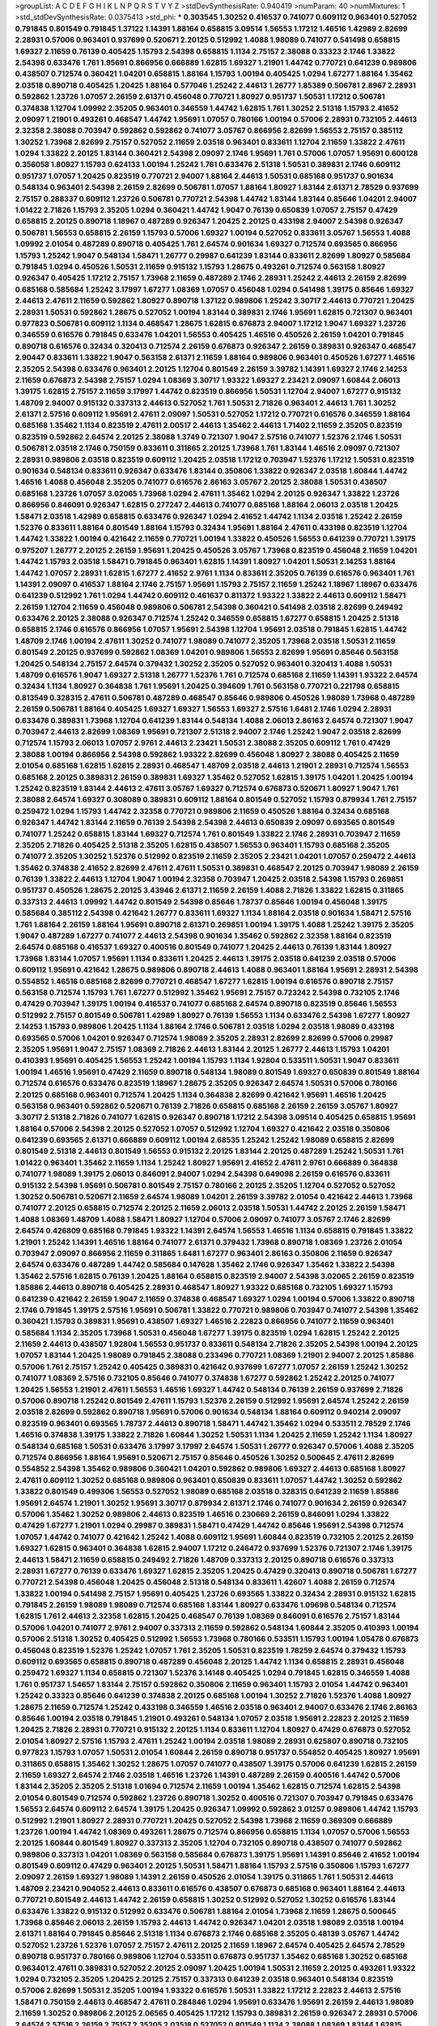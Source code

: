 >groupList:
A C D E F G H I K L
N P Q R S T V Y Z 
>stdDevSynthesisRate:
0.940419 
>numParam:
40
>numMixtures:
1
>std_stdDevSynthesisRate:
0.0375413
>std_phi:
***
0.303545 1.30252 0.416537 0.741077 0.609112 0.963401 0.527052 0.791845 0.801549 0.791845
1.37122 1.14391 1.88164 0.658815 3.09514 1.56553 1.17212 1.46516 1.42989 2.82699
2.28931 0.57006 0.963401 0.937699 0.520671 2.20125 0.512992 1.4088 1.98089 0.741077
0.541498 0.658815 1.69327 2.11659 0.76139 0.405425 1.15793 2.54398 0.658815 1.1134
2.75157 2.38088 0.33323 2.1746 1.33822 2.54398 0.633476 1.761 1.95691 0.866956
0.666889 1.62815 1.69327 1.21901 1.44742 0.770721 0.641239 0.989806 0.438507 0.712574
0.360421 1.04201 0.658815 1.88164 1.15793 1.00194 0.405425 1.0294 1.67277 1.88164
1.35462 2.03518 0.890718 0.405425 1.20425 1.88164 0.577046 1.25242 2.44613 1.26777
1.85389 0.506781 2.8967 2.28931 0.592862 1.23726 1.07057 2.26159 2.61371 0.456048
0.770721 1.80927 0.951737 1.50531 1.17212 0.506781 0.374838 1.12704 1.09992 2.35205
0.963401 0.346559 1.44742 1.62815 1.761 1.30252 2.51318 1.15793 2.41652 2.09097
1.21901 0.493261 0.468547 1.44742 1.95691 1.07057 0.780166 1.00194 0.57006 2.28931
0.732105 2.44613 2.32358 2.38088 0.703947 0.592862 0.592862 0.741077 3.05767 0.866956
2.82699 1.56553 2.75157 0.385112 1.30252 1.73968 2.82699 2.75157 0.527052 2.11659
2.03518 0.963401 0.833611 1.12704 2.11659 1.33822 2.47611 1.0294 1.33822 2.20125
1.83144 0.360421 2.54398 2.09097 2.1746 1.95691 1.761 0.57006 1.07057 1.95691
0.600128 0.356058 1.80927 1.15793 0.624133 1.00194 1.25242 1.761 0.633476 2.51318
1.50531 0.389831 2.1746 0.609112 0.951737 1.07057 1.20425 0.823519 0.770721 2.94007
1.88164 2.44613 1.50531 0.685168 0.951737 0.901634 0.548134 0.963401 2.54398 2.26159
2.82699 0.506781 1.07057 1.88164 1.80927 1.83144 2.61371 2.78529 0.937699 2.75157
0.288337 0.609112 1.23726 0.506781 0.770721 2.54398 1.44742 1.83144 1.83144 0.85646
1.04201 2.94007 1.01422 2.71826 1.15793 2.35205 1.0294 0.360421 1.44742 1.9047
0.76139 0.650839 1.07057 2.75157 0.47429 0.658815 2.20125 0.890718 1.18967 0.487289
0.926347 1.20425 2.20125 0.433198 2.94007 2.54398 0.926347 0.506781 1.56553 0.658815
2.26159 1.15793 0.57006 1.69327 1.00194 0.527052 0.833611 3.05767 1.56553 1.4088
1.09992 2.01054 0.487289 0.890718 0.405425 1.761 2.64574 0.901634 1.69327 0.712574
0.693565 0.866956 1.15793 1.25242 1.9047 0.548134 1.58471 1.26777 0.29987 0.641239
1.83144 0.833611 2.82699 1.80927 0.585684 0.791845 1.0294 0.450526 1.50531 2.11659
0.915132 1.15793 1.28675 0.493261 0.712574 0.563158 1.80927 0.926347 0.405425 1.17212
2.75157 1.73968 2.11659 0.487289 2.1746 2.28931 1.25242 2.44613 2.26159 2.82699
0.685168 0.585684 1.25242 3.17997 1.67277 1.08369 1.07057 0.456048 1.0294 0.541498
1.39175 0.85646 1.69327 2.44613 2.47611 2.11659 0.592862 1.80927 0.890718 1.37122
0.989806 1.25242 3.30717 2.44613 0.770721 1.20425 2.28931 1.50531 0.592862 1.28675
0.527052 1.00194 1.83144 0.389831 2.1746 1.95691 1.62815 0.721307 0.963401 0.977823
0.506781 0.609112 1.1134 0.468547 1.28675 1.62815 0.676873 2.94007 1.17212 1.9047
1.69327 1.23726 0.346559 0.616576 0.791845 0.633476 1.04201 1.56553 0.405425 1.46516
0.450526 2.26159 1.04201 0.791845 0.890718 0.616576 0.32434 0.320413 0.712574 2.26159
0.676873 0.926347 2.26159 0.389831 0.926347 0.468547 2.90447 0.833611 1.33822 1.9047
0.563158 2.61371 2.11659 1.88164 0.989806 0.963401 0.450526 1.67277 1.46516 2.35205
2.54398 0.633476 0.963401 2.20125 1.12704 0.801549 2.26159 3.39782 1.14391 1.69327
2.1746 2.14253 2.11659 0.676873 2.54398 2.75157 1.0294 1.08369 3.30717 1.93322
1.69327 2.23421 2.09097 1.60844 2.06013 1.39175 1.62815 2.75157 2.11659 3.17997
1.44742 0.823519 0.866956 1.50531 1.12704 2.94007 1.67277 0.915132 1.48709 2.94007
0.915132 0.337313 2.44613 0.527052 1.761 1.50531 2.71826 0.963401 2.44613 1.761
1.30252 2.61371 2.57516 0.609112 1.95691 2.47611 2.09097 1.50531 0.527052 1.17212
0.770721 0.616576 0.346559 1.88164 0.685168 1.35462 1.1134 0.823519 2.47611 2.00517
2.44613 1.35462 2.44613 1.71402 2.11659 2.35205 0.823519 0.823519 0.592862 2.64574
2.20125 2.38088 1.3749 0.721307 1.9047 2.57516 0.741077 1.52376 2.1746 1.50531
0.506781 2.03518 2.1746 0.750159 0.833611 0.311865 2.20125 1.73968 1.761 1.83144
1.46516 2.09097 0.721307 2.28931 0.989806 2.03518 0.823519 0.609112 1.20425 2.03518
1.17212 0.703947 1.52376 1.17212 1.50531 0.823519 0.901634 0.548134 0.833611 0.926347
0.633476 1.83144 0.350806 1.33822 0.926347 2.03518 1.60844 1.44742 1.46516 1.4088
0.456048 2.35205 0.741077 0.616576 2.86163 3.05767 2.20125 2.38088 1.50531 0.438507
0.685168 1.23726 1.07057 3.02065 1.73968 1.0294 2.47611 1.35462 1.0294 2.20125
0.926347 1.33822 1.23726 0.866956 0.846091 0.926347 1.62815 0.277247 2.44613 0.741077
0.685168 1.88164 2.06013 2.03518 1.20425 1.58471 2.03518 1.42989 0.658815 0.633476
0.926347 1.0294 2.41652 1.44742 1.1134 2.03518 1.25242 2.26159 1.52376 0.833611
1.88164 0.801549 1.88164 1.15793 0.32434 1.95691 1.88164 2.47611 0.433198 0.823519
1.12704 1.44742 1.33822 1.00194 0.421642 2.11659 0.770721 1.00194 1.33822 0.450526
1.56553 0.641239 0.770721 1.39175 0.975207 1.26777 2.20125 2.26159 1.95691 1.20425
0.450526 3.05767 1.73968 0.823519 0.456048 2.11659 1.04201 1.44742 1.15793 2.03518
1.58471 0.791845 0.963401 1.62815 1.14391 1.80927 1.04201 1.50531 2.14253 1.88164
1.44742 1.07057 2.28931 1.62815 1.67277 2.41652 2.9761 1.1134 0.833611 2.35205
0.76139 0.616576 0.963401 1.761 1.14391 2.09097 0.416537 1.88164 2.1746 2.75157
1.95691 1.15793 2.75157 2.11659 1.25242 1.18967 1.18967 0.633476 0.641239 0.512992
1.761 1.0294 1.44742 0.609112 0.461637 0.811372 1.93322 1.33822 2.44613 0.609112
1.58471 2.26159 1.12704 2.11659 0.456048 0.989806 0.506781 2.54398 0.360421 0.541498
2.03518 2.82699 0.249492 0.633476 2.20125 2.38088 0.926347 0.712574 1.25242 0.346559
0.658815 1.67277 0.658815 1.20425 2.51318 0.658815 2.1746 0.616576 0.866956 1.07057
1.95691 2.54398 1.12704 1.95691 2.03518 0.791845 1.62815 1.44742 1.48709 2.1746
1.00194 2.47611 1.30252 0.741077 1.98089 0.741077 2.35205 1.73968 2.03518 1.50531
2.11659 0.801549 2.20125 0.937699 0.592862 1.08369 1.04201 0.989806 1.56553 2.82699
1.95691 0.85646 0.563158 1.20425 0.548134 2.75157 2.64574 0.379432 1.30252 2.35205
0.527052 0.963401 0.320413 1.4088 1.50531 1.48709 0.616576 1.9047 1.69327 2.51318
1.26777 1.52376 1.761 0.712574 0.685168 2.11659 1.14391 1.93322 2.64574 0.32434
1.1134 1.80927 0.364838 1.761 1.95691 1.20425 0.394609 1.761 0.563158 0.770721
0.221798 0.658815 0.813549 0.328315 2.47611 0.506781 0.487289 0.468547 0.85646 0.989806
0.450526 1.98089 1.73968 0.487289 2.26159 0.506781 1.88164 0.405425 1.69327 1.69327
1.56553 1.69327 2.57516 1.6481 2.1746 1.0294 2.28931 0.633476 0.389831 1.73968
1.12704 0.641239 1.83144 0.548134 1.4088 2.06013 2.86163 2.64574 0.721307 1.9047
0.703947 2.44613 2.82699 1.08369 1.95691 0.721307 2.51318 2.94007 2.1746 1.25242
1.9047 2.03518 2.82699 0.712574 1.15793 2.06013 1.07057 2.9761 2.44613 2.23421
1.50531 2.38088 2.35205 0.609112 1.761 0.47429 2.38088 1.00194 0.866956 2.54398
0.592862 1.93322 2.82699 0.456048 1.80927 2.38088 0.405425 2.11659 2.01054 0.685168
1.62815 1.62815 2.28931 0.468547 1.48709 2.03518 2.44613 1.21901 2.28931 0.712574
1.56553 0.685168 2.20125 0.389831 2.26159 0.389831 1.69327 1.35462 0.527052 1.62815
1.39175 1.04201 1.20425 1.00194 1.25242 0.823519 1.83144 2.44613 2.47611 3.05767
1.69327 0.712574 0.676873 0.520671 1.80927 1.9047 1.761 2.38088 2.64574 1.69327
0.308089 0.389831 0.609112 1.88164 0.801549 0.527052 1.15793 0.879934 1.761 2.75157
0.259472 1.0294 1.15793 1.44742 2.32358 0.770721 0.989806 2.11659 0.450526 1.88164
0.32434 0.685168 0.926347 1.44742 1.83144 2.11659 0.76139 2.54398 2.54398 2.44613
0.650839 2.09097 0.693565 0.801549 0.741077 1.25242 0.658815 1.83144 1.69327 0.712574
1.761 0.801549 1.33822 2.1746 2.28931 0.703947 2.11659 2.35205 2.71826 0.405425
2.51318 2.35205 1.62815 0.438507 1.56553 0.963401 1.15793 0.685168 2.35205 0.741077
2.35205 1.30252 1.52376 0.512992 0.823519 2.11659 2.35205 2.23421 1.04201 1.07057
0.259472 2.44613 1.35462 0.374838 2.41652 2.82699 2.47611 2.47611 1.50531 0.389831
0.468547 2.20125 0.703947 1.98089 2.26159 0.76139 1.33822 2.44613 1.12704 1.9047
1.00194 2.32358 0.703947 1.20425 2.03518 2.54398 1.15793 0.269851 0.951737 0.450526
1.28675 2.20125 3.43946 2.61371 2.11659 2.26159 1.4088 2.71826 1.33822 1.62815
0.311865 0.337313 2.44613 1.09992 1.44742 0.801549 2.54398 0.85646 1.78737 0.85646
1.00194 0.456048 1.39175 0.585684 0.385112 2.54398 0.421642 1.26777 0.833611 1.69327
1.1134 1.88164 2.03518 0.901634 1.58471 2.57516 1.761 1.88164 2.26159 1.88164
1.95691 0.890718 2.61371 0.269851 1.00194 1.39175 1.4088 1.25242 1.39175 2.35205
1.9047 0.487289 1.67277 0.741077 2.44613 2.54398 0.901634 1.35462 0.592862 2.32358
1.88164 0.823519 2.64574 0.685168 0.416537 1.69327 0.400516 0.801549 0.741077 1.20425
2.44613 0.76139 1.83144 1.80927 1.73968 1.83144 1.07057 1.95691 1.1134 0.833611
1.20425 2.44613 1.39175 2.03518 0.641239 2.03518 0.57006 0.609112 1.95691 0.421642
1.28675 0.989806 0.890718 2.44613 1.4088 0.963401 1.88164 1.95691 2.28931 2.54398
0.554852 1.46516 0.685168 2.82699 0.770721 0.468547 1.67277 1.62815 1.00194 0.616576
0.890718 2.75157 0.563158 0.712574 1.15793 1.761 1.67277 0.512992 1.35462 1.95691
2.75157 0.723242 2.54398 0.732105 2.1746 0.47429 0.703947 1.39175 1.00194 0.416537
0.741077 0.685168 2.64574 0.890718 0.823519 0.85646 1.56553 0.512992 2.75157 0.801549
0.506781 1.42989 1.80927 0.76139 1.56553 1.1134 0.633476 2.54398 1.67277 1.80927
2.14253 1.15793 0.989806 1.20425 1.1134 1.88164 2.1746 0.506781 2.03518 1.0294
2.03518 1.98089 0.433198 0.693565 0.57006 1.04201 0.926347 0.712574 1.98089 2.35205
2.28931 2.82699 2.82699 0.57006 0.29987 2.35205 1.95691 1.9047 2.75157 1.08369
2.71826 2.44613 1.83144 2.20125 1.26777 2.44613 1.15793 1.04201 0.410393 1.95691
0.405425 1.56553 1.25242 1.00194 1.15793 1.1134 1.92804 0.533511 1.50531 1.9047
0.833611 1.00194 1.46516 1.95691 0.47429 2.11659 0.890718 0.548134 1.98089 0.801549
1.69327 0.650839 0.801549 1.88164 0.712574 0.616576 0.633476 0.823519 1.18967 1.28675
2.35205 0.926347 2.64574 1.50531 0.57006 0.780166 2.20125 0.685168 0.963401 0.712574
1.20425 1.1134 0.364838 2.82699 0.421642 1.95691 1.46516 1.20425 0.563158 0.963401
0.592862 0.520671 0.76139 2.71826 0.658815 0.685168 2.26159 2.26159 3.05767 1.80927
3.30717 2.51318 2.71826 0.741077 1.62815 0.926347 0.890718 1.17212 2.54398 3.09514
0.405425 0.658815 1.95691 1.88164 0.57006 2.54398 2.20125 0.527052 1.07057 0.512992
1.12704 1.69327 0.421642 2.03518 0.350806 0.641239 0.693565 2.61371 0.666889 0.609112
1.00194 2.68535 1.25242 1.25242 1.98089 0.658815 2.82699 0.801549 2.51318 2.44613
0.801549 1.56553 0.915132 2.20125 1.83144 2.20125 0.487289 1.25242 1.50531 1.761
1.01422 0.963401 1.35462 2.11659 1.1134 1.25242 1.80927 1.95691 2.41652 2.47611
2.9761 0.666889 0.364838 0.741077 1.98089 1.39175 2.06013 0.846091 2.94007 1.0294
2.54398 0.649098 2.26159 0.616576 0.833611 0.915132 2.54398 1.95691 0.506781 0.801549
2.75157 0.780166 2.20125 2.35205 1.12704 0.527052 0.527052 1.30252 0.506781 0.520671
2.11659 2.64574 1.98089 1.04201 2.26159 3.39782 2.01054 0.421642 2.44613 1.73968
0.741077 2.20125 0.658815 0.712574 2.20125 2.11659 2.06013 2.03518 1.50531 1.44742
2.20125 2.26159 1.58471 1.4088 1.08369 1.48709 1.4088 1.58471 1.80927 1.12704
0.57006 2.09097 0.741077 3.05767 2.1746 2.82699 2.64574 0.426809 0.685168 0.791845
1.93322 1.14391 2.64574 1.56553 1.46516 1.1134 0.658815 0.791845 1.33822 1.21901
1.25242 1.14391 1.46516 1.88164 0.741077 2.61371 0.379432 1.73968 0.890718 1.08369
1.23726 2.01054 0.703947 2.09097 0.866956 2.11659 0.311865 1.6481 1.67277 0.963401
2.86163 0.350806 2.11659 0.926347 2.64574 0.633476 0.487289 1.44742 0.585684 0.147628
1.35462 2.1746 0.926347 1.35462 1.33822 2.54398 1.35462 2.57516 1.62815 0.76139
1.20425 1.88164 0.658815 0.823519 2.94007 2.54398 3.02065 2.26159 0.823519 1.85886
2.44613 0.890718 0.405425 2.28931 0.468547 1.80927 1.93322 0.685168 0.732105 1.69327
1.15793 0.641239 0.421642 2.26159 1.9047 2.11659 0.374838 0.468547 1.69327 1.0294
1.00194 0.57006 1.33822 0.890718 2.1746 0.791845 1.39175 2.57516 1.95691 0.506781
1.33822 0.770721 0.989806 0.703947 0.741077 2.54398 1.35462 0.360421 1.15793 0.389831
1.95691 0.438507 1.69327 1.46516 2.22823 0.866956 0.741077 2.11659 0.963401 0.585684
1.1134 2.35205 1.73968 1.50531 0.456048 1.67277 1.39175 0.823519 1.0294 1.62815
1.25242 2.20125 2.11659 2.44613 0.438507 1.92804 1.56553 0.951737 0.833611 0.548134
2.71826 2.35205 2.54398 1.00194 2.20125 1.07057 1.83144 1.20425 1.98089 0.791845
2.38088 0.233496 0.770721 1.08369 1.21901 2.94007 2.20125 1.85886 0.57006 1.761
2.75157 1.25242 0.405425 0.389831 0.421642 0.937699 1.67277 1.07057 2.26159 1.25242
1.30252 0.741077 1.08369 2.57516 0.732105 0.85646 0.741077 0.374838 1.67277 0.592862
1.25242 2.20125 0.741077 1.20425 1.56553 1.21901 2.47611 1.56553 1.46516 1.69327
1.44742 0.548134 0.76139 2.26159 0.937699 2.71826 0.57006 0.890718 1.25242 0.801549
2.47611 1.15793 1.52376 2.26159 0.512992 1.95691 2.64574 1.25242 2.26159 2.03518
2.82699 0.592862 0.890718 1.95691 0.57006 0.901634 0.548134 1.88164 0.609112 0.940214
2.09097 0.823519 0.963401 0.693565 1.78737 2.44613 0.890718 1.58471 1.44742 1.35462
1.0294 0.533511 2.78529 2.1746 1.46516 0.374838 1.39175 1.33822 2.71826 1.60844
1.30252 1.50531 1.1134 1.20425 2.11659 1.25242 1.1134 1.80927 0.548134 0.685168
1.50531 0.633476 3.17997 3.17997 2.64574 1.50531 1.26777 0.926347 0.57006 1.4088
2.35205 0.712574 0.866956 1.88164 1.95691 0.520671 2.75157 0.85646 0.450526 1.30252
0.500645 2.47611 2.82699 0.554852 2.54398 1.35462 0.989806 0.360421 1.04201 0.592862
0.989806 1.69327 2.44613 0.685168 1.80927 2.47611 0.609112 1.30252 0.685168 0.989806
0.963401 0.650839 0.833611 1.07057 1.44742 1.30252 0.592862 1.33822 0.801549 0.499306
1.56553 0.527052 1.98089 0.685168 2.03518 0.328315 0.641239 2.11659 1.85886 1.95691
2.64574 1.21901 1.30252 1.95691 3.30717 0.879934 2.61371 2.1746 0.741077 0.901634
2.26159 0.926347 0.57006 1.35462 1.30252 0.989806 2.44613 0.823519 1.46516 0.230669
2.26159 0.846091 1.0294 1.33822 0.47429 1.67277 1.21901 1.0294 0.29987 0.389831
1.58471 0.47429 1.44742 0.85646 1.95691 2.54398 0.712574 1.07057 1.44742 0.741077
0.421642 1.25242 1.4088 0.609112 1.95691 1.60844 0.823519 0.732105 2.20125 2.26159
1.69327 1.62815 0.963401 0.364838 1.62815 2.94007 1.17212 0.246472 0.937699 1.52376
0.721307 2.1746 1.39175 2.44613 1.58471 2.11659 0.658815 0.249492 2.71826 1.48709
0.337313 2.20125 0.890718 0.616576 0.337313 2.28931 1.67277 0.76139 0.633476 1.69327
1.62815 2.35205 1.20425 0.47429 0.320413 0.890718 0.506781 1.67277 0.770721 2.54398
0.456048 1.20425 0.456048 2.51318 0.548134 0.833611 1.42607 1.4088 2.26159 0.712574
1.33822 1.00194 0.541498 2.75157 1.95691 0.405425 1.23726 0.693565 1.33822 0.32434
2.28931 0.915132 1.62815 0.791845 2.26159 1.98089 1.98089 0.712574 0.685168 1.83144
1.80927 0.633476 1.09698 0.548134 0.712574 1.62815 1.761 2.44613 2.32358 1.62815
1.20425 0.468547 0.76139 1.08369 0.846091 0.616576 2.75157 1.83144 0.57006 1.04201
0.741077 2.9761 2.94007 0.337313 2.11659 0.592862 0.548134 1.60844 2.35205 0.410393
1.00194 0.57006 2.51318 1.30252 0.405425 0.512992 1.56553 1.73968 0.780166 0.533511
1.15793 1.00194 1.05478 0.676873 0.456048 0.823519 1.52376 1.25242 1.07057 1.761
2.35205 1.50531 0.823519 1.78259 2.64574 0.379432 1.15793 0.609112 0.693565 0.658815
0.890718 0.487289 0.456048 2.20125 1.44742 1.1134 0.658815 2.28931 0.456048 0.259472
1.69327 1.1134 0.658815 0.721307 1.52376 3.14148 0.405425 1.0294 0.791845 1.62815
0.346559 1.4088 1.761 0.951737 1.54657 1.83144 2.75157 0.592862 0.350806 2.11659
0.963401 1.15793 2.01054 1.44742 0.963401 1.25242 0.33323 0.85646 0.641239 0.374838
2.20125 0.685168 1.00194 1.30252 2.71826 1.52376 1.4088 1.80927 1.28675 2.11659
0.712574 1.25242 0.433198 0.346559 1.46516 2.03518 0.963401 2.94007 0.633476 2.1746
2.86163 0.85646 1.00194 2.03518 0.791845 1.21901 0.493261 0.548134 1.07057 2.03518
1.95691 2.22823 2.20125 2.11659 1.20425 2.71826 2.28931 0.770721 0.915132 2.20125
1.1134 0.833611 1.12704 1.80927 0.47429 0.676873 0.527052 2.01054 1.80927 2.57516
1.15793 2.47611 1.25242 1.00194 2.03518 1.98089 2.28931 0.625807 0.890718 0.732105
0.977823 1.15793 1.07057 1.50531 2.01054 1.60844 2.26159 0.890718 0.951737 0.554852
0.405425 1.80927 1.95691 0.311865 0.658815 1.35462 1.30252 1.28675 1.07057 0.741077
0.438507 1.39175 0.57006 0.641239 1.62815 2.26159 2.11659 1.69327 2.64574 2.1746
2.03518 1.46516 1.23726 1.14391 0.487289 2.26159 0.400516 1.44742 0.57006 1.83144
2.35205 2.35205 2.51318 1.01694 0.712574 2.11659 1.00194 1.35462 1.62815 0.712574
1.62815 2.54398 2.01054 0.801549 0.712574 0.592862 1.23726 0.890718 1.30252 0.400516
0.721307 0.703947 0.791845 0.633476 1.56553 2.64574 0.609112 2.64574 1.39175 1.20425
0.926347 1.09992 0.592862 3.01257 0.989806 1.44742 1.15793 0.512992 1.21901 1.80927
2.28931 0.770721 1.20425 0.527052 2.54398 1.73968 2.11659 0.369309 0.666889 1.23726
1.00194 1.44742 1.08369 0.493261 1.28675 0.712574 0.866956 0.658815 1.1134 1.07057
0.57006 1.56553 2.20125 1.60844 0.801549 1.80927 0.337313 2.35205 1.12704 0.732105
0.890718 0.438507 0.741077 0.592862 0.989806 0.337313 1.04201 1.08369 0.563158 0.585684
0.676873 1.39175 1.95691 1.14391 0.85646 2.41652 1.00194 0.801549 0.609112 0.47429
0.963401 2.20125 1.50531 1.58471 1.88164 1.15793 2.57516 0.350806 1.15793 1.67277
2.09097 2.26159 1.69327 1.98089 1.14391 2.26159 0.450526 2.01054 1.39175 0.311865
1.761 1.50531 2.44613 1.48709 2.23421 0.904052 2.44613 0.833611 0.616576 0.438507
0.676873 0.685168 0.963401 1.88164 2.44613 0.770721 0.801549 2.44613 1.44742 2.26159
0.658815 1.30252 0.512992 0.527052 1.30252 0.616576 1.83144 0.633476 1.33822 0.915132
0.512992 0.633476 0.506781 1.88164 2.01054 1.73968 2.11659 1.28675 0.500645 1.73968
0.85646 2.06013 2.26159 1.15793 2.44613 1.44742 0.926347 1.04201 2.03518 1.98089
2.03518 1.00194 2.61371 1.88164 0.791845 0.85646 2.51318 1.1134 0.676873 2.1746
0.685168 2.35205 0.48139 3.05767 1.44742 0.527052 1.23726 1.52376 1.07057 2.75157
2.47611 2.20125 2.11659 1.18967 2.64574 0.405425 2.64574 2.78529 0.890718 0.951737
0.780166 0.989806 1.12704 0.533511 0.676873 0.951737 1.35462 0.685168 1.30252 0.685168
0.963401 2.47611 0.389831 0.527052 2.20125 2.09097 1.20425 1.00194 1.50531 2.11659
2.20125 0.493261 1.93322 1.0294 0.732105 2.35205 1.20425 2.20125 2.75157 0.337313
0.641239 2.03518 0.963401 0.548134 0.823519 0.57006 2.82699 1.50531 2.35205 1.00194
1.93322 0.616576 1.50531 1.33822 1.17212 2.22823 2.44613 2.57516 1.58471 0.750159
2.44613 0.468547 2.47611 0.284846 1.0294 1.95691 0.633476 1.95691 2.26159 2.44613
1.98089 2.11659 1.30252 0.989806 2.20125 2.06565 0.405425 1.17212 1.15793 0.389831
2.26159 0.926347 2.28931 0.57006 2.64574 2.57516 2.26159 2.75157 2.35205 2.03518
0.527052 0.801549 1.1134 2.38088 1.08369 1.83144 1.62815 0.890718 0.963401 1.17212
4.41717 2.54398 0.374838 0.926347 0.676873 1.33822 0.57006 0.801549 1.1134 0.468547
1.9047 2.20125 0.901634 0.741077 0.57006 1.4088 0.801549 1.73968 2.54398 0.450526
1.56553 2.01054 2.03518 0.741077 0.712574 0.846091 0.76139 0.989806 2.61371 0.633476
0.989806 1.04201 1.761 2.03518 2.1746 1.71402 2.64574 2.35205 1.52376 0.616576
2.28931 0.374838 2.61371 2.38088 0.527052 2.28931 2.1746 1.88164 1.80927 3.05767
1.30252 1.23726 0.421642 1.15793 1.88164 1.62815 1.25242 0.963401 0.823519 1.80927
2.20125 1.54657 1.33822 1.08369 1.80927 1.30252 0.487289 0.346559 1.56553 0.963401
2.20125 1.85389 0.592862 2.26159 0.57006 2.35205 1.39175 0.915132 2.03518 0.493261
1.1134 0.438507 0.703947 0.926347 0.890718 1.39175 0.963401 0.741077 3.14148 1.4088
2.41652 0.926347 0.541498 0.915132 0.311865 1.9047 0.433198 1.50531 0.76139 1.30252
1.60844 0.609112 3.43946 1.0294 0.951737 0.650839 0.741077 1.28675 2.94007 2.35205
0.29187 0.801549 0.685168 0.592862 2.26159 1.50531 0.512992 0.85646 2.28931 2.61371
1.0294 1.95691 1.9047 1.1134 0.592862 3.02065 2.11659 0.585684 2.03518 0.712574
1.50531 2.51318 1.88164 2.03518 0.791845 0.890718 0.951737 1.46516 0.57006 0.741077
0.438507 1.62815 0.563158 0.337313 1.22228 0.732105 0.890718 0.703947 2.41652 0.685168
0.791845 2.51318 2.82699 1.50531 1.44742 0.823519 2.71826 2.09097 2.64574 1.62815
1.71862 0.633476 0.712574 0.823519 0.712574 0.890718 2.1746 2.03518 2.26159 1.17212
1.62815 1.56553 0.85646 0.592862 2.26159 0.360421 1.23726 0.963401 1.80927 1.50531
0.487289 0.866956 0.85646 0.468547 1.1134 2.01054 1.05761 0.527052 2.1746 0.989806
0.963401 0.879934 1.04201 0.963401 2.09097 0.741077 0.833611 0.926347 1.69327 1.04201
2.14253 2.44613 1.73968 1.0294 2.35205 0.693565 1.15793 0.438507 2.61371 0.592862
2.20125 1.67277 2.01054 2.11659 2.11659 1.17212 0.963401 1.0294 2.75157 0.926347
2.86163 0.350806 2.64574 0.394609 2.86163 2.64574 2.26159 1.69327 2.03518 3.17997
0.951737 1.62815 1.46516 1.71862 0.487289 0.32434 2.11659 0.650839 0.421642 0.405425
1.62815 0.462875 1.17212 0.308089 1.15793 0.57006 0.506781 2.03518 0.364838 1.15793
0.658815 2.82699 0.658815 2.61371 1.95691 0.76139 1.46516 1.21901 1.48709 2.54398
2.64574 1.0294 0.346559 1.761 1.52376 1.50531 1.95691 0.833611 1.42607 0.989806
1.00194 0.29987 0.405425 1.15793 2.94007 1.15793 0.741077 1.44742 0.801549 0.703947
2.03518 2.03518 0.374838 0.426809 2.71826 2.47611 1.0294 2.26159 0.926347 1.0294
2.61371 0.421642 1.15793 0.609112 2.64574 1.98089 0.770721 2.38088 1.33822 1.80927
0.421642 1.83144 0.890718 0.890718 1.58471 2.64574 2.20125 1.4088 1.46516 0.563158
1.52376 0.989806 2.61371 1.50531 2.64574 0.770721 1.67277 1.95691 1.07057 2.03518
1.23726 2.54398 0.989806 1.31848 0.890718 0.25633 2.11659 2.26159 1.88164 0.311865
0.527052 2.26159 0.421642 2.78529 0.320413 0.57006 0.963401 0.890718 1.00194 1.67277
0.456048 1.35462 2.03518 0.85646 2.44613 0.915132 2.41652 2.20125 1.46516 1.56553
1.50531 0.421642 1.761 0.791845 1.83144 0.926347 0.563158 0.29187 2.26159 0.609112
0.833611 0.650839 2.35205 2.03518 1.0294 0.712574 0.76139 0.915132 0.658815 1.17212
1.50531 1.50531 2.64574 1.20425 2.54398 2.11659 0.410393 1.33822 0.527052 2.44613
2.82699 2.44613 2.11659 0.33323 1.42607 1.12704 1.23726 1.15793 0.703947 1.20425
0.833611 0.164051 1.25242 0.685168 0.741077 1.761 0.47429 2.35205 2.03518 1.15793
0.563158 1.1134 0.741077 1.15793 0.76139 1.50531 0.866956 1.60844 2.26159 1.88164
0.506781 1.07057 0.641239 0.47429 1.46516 1.20425 0.592862 2.26159 1.4088 1.1134
0.249492 2.03518 2.44613 1.80927 1.80927 1.71402 1.1134 0.676873 0.833611 1.07057
2.54398 0.712574 1.44742 0.487289 2.03518 2.54398 0.405425 1.00194 2.11659 1.08369
1.83144 2.01054 1.60844 0.658815 2.64574 1.0294 1.9047 0.76139 1.88164 1.39175
1.39175 3.14148 1.25242 0.487289 1.58471 1.09992 2.23421 0.364838 0.937699 1.08369
0.468547 2.47611 2.38088 2.41652 1.9047 2.31736 2.94007 1.4088 1.69327 2.11659
1.08369 1.58471 2.82699 0.32434 0.685168 0.741077 2.11659 2.26159 0.57006 1.73968
0.585684 0.548134 0.685168 1.17212 1.44742 1.27117 2.01054 2.54398 1.69327 0.989806
2.75157 1.15793 1.20425 0.527052 2.20125 2.1746 2.20125 0.940214 2.20125 0.355105
2.01054 1.0294 0.405425 1.15793 1.39175 1.54657 1.69327 2.28931 0.421642 1.56553
0.374838 0.989806 0.915132 2.47611 1.761 1.42607 0.85646 2.1746 2.51318 0.32434
1.0294 1.00194 0.823519 0.693565 0.487289 0.416537 2.38088 0.85646 2.28931 1.30252
2.03518 0.823519 0.633476 2.28931 1.95691 0.85646 2.64574 1.15793 1.80927 0.741077
0.685168 1.50531 0.487289 0.320413 1.80927 2.11659 1.39175 1.44742 1.07057 0.405425
0.592862 1.67277 0.445072 1.69327 2.44613 0.554852 0.374838 0.57006 1.73968 1.56553
1.88164 0.609112 0.280645 0.926347 1.83144 1.6481 2.28931 2.01054 0.977823 1.83144
0.989806 2.11659 1.69327 1.48709 2.38088 2.54398 1.88164 1.761 2.03518 1.30252
1.69327 1.69327 0.433198 2.64574 0.592862 0.239896 1.08369 2.03518 0.320413 2.38088
0.609112 3.05767 0.400516 0.666889 0.633476 3.05767 1.1134 1.39175 0.801549 0.512992
0.685168 1.30252 1.761 2.11659 1.04201 2.35205 1.25242 2.61371 0.592862 1.93322
1.69327 0.926347 1.9047 1.15793 1.80927 2.1746 0.85646 1.9047 0.360421 0.438507
0.493261 0.170614 0.85646 0.426809 0.641239 0.741077 2.11659 2.44613 2.11659 0.791845
1.0294 1.9047 0.770721 1.08369 2.20125 0.658815 2.61371 0.592862 0.585684 0.712574
0.337313 0.438507 2.44613 0.633476 1.50531 0.791845 1.73968 2.26159 0.554852 0.712574
2.11659 1.08369 0.833611 2.28931 1.88164 0.360421 0.421642 0.520671 1.52376 0.633476
1.83144 1.08369 1.35462 0.658815 0.85646 3.05767 0.541498 0.732105 0.54005 1.88164
2.75157 2.11659 1.1134 0.616576 0.926347 2.38088 0.47429 0.350806 0.951737 1.95691
0.337313 1.21901 2.82699 0.438507 1.80927 2.71826 1.15793 2.28931 0.433198 0.541498
1.44742 2.1746 1.62815 1.0294 1.95691 0.456048 0.360421 1.12704 0.741077 1.50531
0.468547 1.80927 0.487289 2.86163 0.456048 1.98089 0.770721 1.58471 2.28931 1.33822
2.51318 2.11659 2.1746 0.951737 0.548134 0.685168 0.389831 1.28675 0.791845 1.52376
0.379432 1.80927 0.76139 1.4088 0.337313 1.44742 0.685168 2.54398 2.28931 0.356058
0.450526 1.44742 3.05767 1.761 1.98089 2.28931 0.641239 0.609112 0.989806 2.03518
2.1746 2.78529 0.703947 1.30252 2.35205 2.44613 1.15793 2.28931 1.23726 1.12704
2.44613 0.658815 1.52376 0.609112 2.20125 0.389831 1.98089 0.585684 1.48709 2.09097
0.456048 1.14085 0.57006 1.15793 2.64574 0.512992 0.846091 2.71826 1.50531 1.52376
2.44613 1.04201 0.389831 1.07057 1.93322 1.9047 1.33822 2.35205 1.44742 2.75157
0.487289 0.563158 0.616576 0.389831 2.44613 2.1746 1.20425 2.06013 1.761 1.69327
0.450526 1.56553 0.33323 1.71402 0.506781 2.20125 1.25242 0.356058 1.85389 1.50531
0.801549 2.26159 1.17212 0.633476 0.633476 1.88164 2.20125 0.846091 2.28931 2.20125
1.30252 0.311865 2.1746 0.493261 0.527052 0.346559 1.56553 0.658815 1.88164 1.80927
1.50531 1.71402 0.288337 1.04201 1.00194 0.389831 2.35205 0.288337 1.20425 0.712574
0.616576 2.44613 1.95691 2.57516 0.685168 2.75157 1.80927 1.12704 2.11659 0.712574
1.80927 0.554852 1.80927 1.20425 0.487289 2.35205 2.54398 2.47611 0.732105 0.823519
1.85886 1.12704 0.712574 0.527052 2.32358 0.732105 1.39175 0.741077 0.963401 2.35205
0.650839 0.732105 0.548134 0.823519 1.80927 0.592862 1.35462 1.60844 0.703947 0.658815
1.17212 1.62815 1.69327 0.527052 2.1746 0.801549 2.03518 2.44613 1.69327 1.00194
1.98089 0.890718 0.527052 0.641239 2.06565 0.389831 1.07057 0.732105 1.26777 1.25242
2.1746 1.56553 0.364838 1.9047 2.44613 0.989806 0.901634 2.20125 2.03518 1.67277
1.07057 2.11659 2.35205 2.41652 1.56553 0.29987 1.67277 1.1134 1.00194 0.732105
2.54398 1.60844 0.770721 1.95691 0.823519 1.56553 0.975207 0.554852 0.741077 0.438507
1.1134 1.95691 0.57006 2.11659 0.369309 3.05767 0.666889 0.866956 0.57006 1.0294
0.548134 1.39175 0.658815 0.487289 0.374838 2.82699 0.76139 0.506781 0.438507 1.00194
0.355105 1.98089 0.364838 0.563158 1.09698 1.71402 2.44613 1.18967 1.4088 0.85646
1.95691 0.770721 1.35462 0.712574 0.288337 2.20125 2.03518 0.791845 0.57006 0.85646
1.35462 1.15793 1.78259 1.52376 1.98089 2.20125 0.801549 1.62815 2.38088 1.4088
0.915132 0.791845 2.32358 0.741077 0.989806 1.20425 3.72012 2.20125 1.88164 1.52376
2.01054 1.30252 0.85646 2.75157 1.62815 1.88164 1.80927 1.04201 1.58471 2.11659
1.00194 2.20125 0.266584 0.616576 1.00194 1.23726 1.25242 0.85646 1.69327 0.320413
1.83144 0.438507 1.4088 1.33822 0.951737 2.06013 0.57006 1.44742 1.52376 0.85646
0.389831 1.88164 2.38088 1.07057 1.46516 1.9047 2.35205 0.527052 0.592862 1.52376
1.31848 3.57704 2.51318 0.890718 1.20425 1.50531 0.394609 0.633476 1.88164 1.95691
0.85646 2.35205 0.364838 0.926347 0.548134 1.30252 2.35205 2.26159 0.410393 0.963401
0.741077 0.462875 0.989806 0.337313 1.44742 0.741077 2.75157 0.609112 1.46516 0.685168
0.487289 0.76139 1.20425 2.20125 1.04201 1.44742 2.31736 0.32434 3.05767 1.4088
0.633476 1.1134 2.35205 1.04201 0.48139 0.890718 0.346559 0.527052 0.592862 2.03518
1.67277 2.20125 0.712574 0.456048 1.00194 1.9047 2.51318 1.08369 1.67277 1.95691
1.67277 0.541498 2.35205 1.83144 1.28675 0.833611 1.08369 0.926347 2.20125 1.80927
1.4088 0.732105 2.1746 1.48709 0.741077 2.20125 1.20425 1.35462 2.11659 0.527052
1.14391 2.20125 0.527052 2.41652 2.35205 2.09097 1.00194 0.346559 2.41652 0.650839
0.563158 1.20425 2.20125 0.791845 0.685168 2.31736 0.770721 0.506781 1.69327 0.578593
1.15793 0.609112 0.641239 0.57006 0.770721 1.15793 0.585684 0.585684 0.741077 0.879934
1.56553 1.39175 1.73968 1.46516 0.85646 1.33822 1.761 2.03518 0.741077 0.487289
0.703947 1.4088 1.39175 1.14391 0.47429 1.67277 1.0294 1.83144 0.303545 0.926347
1.69327 1.08369 0.926347 0.951737 1.4088 2.20125 1.31848 1.95691 0.609112 1.80927
0.266584 2.71826 0.989806 1.62815 1.39175 1.95691 1.73968 1.67277 0.616576 1.15793
1.28675 1.44742 0.770721 1.95691 2.75157 1.50531 0.750159 1.30252 2.44613 0.277247
2.44613 1.83144 1.83144 0.33323 0.712574 0.25633 1.28675 0.379432 1.00194 1.88164
1.04201 1.42607 2.20125 0.548134 1.69327 1.9047 2.1746 1.761 0.685168 0.703947
1.1134 1.48709 1.95691 1.98089 1.73968 2.03518 1.15793 1.20425 2.44613 2.20125
0.600128 2.28931 0.616576 0.801549 2.47611 0.541498 1.35462 0.487289 0.823519 0.741077
1.20425 0.770721 2.11659 0.685168 2.82699 1.15793 1.39175 1.761 2.09097 0.554852
0.890718 2.35205 2.03518 1.33822 0.782258 0.833611 1.1134 0.450526 0.890718 0.712574
0.951737 0.487289 0.741077 0.346559 0.658815 0.951737 1.44742 0.780166 0.416537 1.761
1.73968 1.44742 0.592862 2.1746 0.616576 2.20125 1.67277 1.88164 1.80927 1.88164
0.311865 1.69327 0.230669 1.62815 2.75157 0.963401 0.801549 1.35462 1.28675 2.1746
2.51318 2.51318 1.95691 1.83144 1.30252 1.83144 1.15793 0.712574 1.44742 1.9047
2.86163 0.239896 1.9047 0.823519 0.685168 0.450526 1.30252 1.35462 1.17212 3.30717
0.85646 1.39175 0.770721 2.28931 2.47611 0.57006 2.26159 1.15793 0.712574 0.85646
1.35462 2.01054 1.39175 0.926347 1.0294 0.801549 2.64574 0.527052 1.44742 2.28931
1.50531 2.35205 1.0294 0.650839 1.50531 2.35205 2.75157 0.592862 1.98089 0.770721
1.52376 1.18967 0.405425 0.937699 2.38088 0.506781 2.41652 0.468547 0.801549 0.703947
1.83144 0.890718 0.520671 1.20425 1.26777 3.05767 2.64574 1.69327 0.879934 1.62815
2.38088 1.88164 0.791845 0.548134 0.592862 0.374838 1.35462 0.87758 2.06013 0.76139
1.60844 2.54398 0.791845 0.266584 1.44742 2.64574 0.47429 1.761 2.03518 1.20425
2.1746 0.641239 1.18967 1.00194 1.44742 2.64574 2.38088 1.58471 1.83144 0.963401
1.04201 0.443881 0.456048 3.17997 2.20125 0.438507 1.39175 1.25242 2.11659 1.20425
1.9047 0.468547 0.468547 0.879934 1.15793 0.76139 2.35205 1.08369 0.633476 2.67816
1.15793 0.641239 0.468547 1.62815 1.0294 0.624133 0.641239 1.62815 2.44613 0.890718
0.666889 3.30717 1.58471 0.421642 0.468547 0.487289 2.82699 1.30252 0.951737 1.85886
2.26159 2.61371 0.650839 2.1746 1.4088 0.389831 1.39175 2.11659 1.761 2.86163
0.741077 2.64574 2.94007 0.520671 2.75157 2.11659 1.69327 0.400516 2.11659 0.311865
0.157742 1.52376 1.39175 0.548134 2.44613 2.44613 1.18967 1.07057 0.47429 0.633476
1.88164 2.03518 0.685168 1.18967 0.438507 0.801549 2.35205 0.350806 1.71402 1.62815
1.95691 1.67277 0.487289 0.487289 1.62815 0.85646 1.58471 1.4088 1.9047 1.20425
0.963401 0.721307 0.577046 2.28931 2.01054 1.1134 1.69327 1.50531 1.15793 1.62815
0.770721 2.64574 0.389831 0.450526 1.20425 1.73968 1.761 1.73968 0.76139 1.9047
1.15793 2.11659 1.52376 0.791845 2.64574 1.07057 1.26777 2.01054 0.685168 2.06013
1.33822 1.56553 0.350806 0.76139 2.64574 1.46516 0.506781 1.58471 0.926347 1.39175
0.741077 2.20125 1.44742 2.47611 0.823519 1.88164 0.215881 1.30252 2.35205 0.823519
2.71826 2.35205 1.67277 1.09698 0.592862 0.813549 2.35205 0.833611 1.48709 1.18967
0.468547 1.20425 0.712574 0.703947 2.20125 0.456048 1.28675 2.1746 1.35462 1.83144
2.61371 1.83144 2.35205 0.421642 0.685168 2.28931 0.633476 2.82699 0.801549 1.12704
2.26159 2.26159 1.07057 1.80927 0.57006 1.65252 0.951737 1.1134 0.963401 0.926347
1.04201 2.44613 0.846091 2.09097 1.35462 2.03518 0.685168 0.527052 2.94007 1.6481
1.4088 1.26777 2.20125 2.26159 1.15793 0.823519 0.926347 0.823519 2.47611 2.20125
2.38088 0.350806 1.48709 2.44613 1.95691 1.50531 3.05767 1.35462 2.82699 0.833611
1.04201 0.438507 2.54398 1.1134 2.44613 0.147628 0.963401 0.548134 0.770721 0.712574
0.266584 1.88164 1.08369 2.1746 1.26777 1.88164 2.82699 1.44742 1.30252 1.46516
0.456048 2.41652 2.64574 1.04201 0.685168 0.592862 0.360421 0.421642 0.625807 0.791845
2.44613 1.20425 0.833611 0.85646 1.69327 0.456048 1.20425 0.901634 2.54398 0.963401
0.76139 1.88164 0.487289 1.20425 2.09097 2.35205 0.770721 1.93322 0.29987 2.75157
1.07057 0.823519 1.88164 2.47611 1.9047 1.69327 1.15793 0.666889 2.86163 2.44613
1.95691 0.676873 1.15793 1.30252 1.95691 2.47611 1.50531 1.44742 0.512992 1.39175
2.03518 2.28931 2.54398 0.975207 2.11659 0.823519 0.823519 2.44613 2.38088 1.60844
1.44742 2.64574 1.04201 1.25242 0.85646 0.658815 1.60844 0.926347 2.03518 0.33323
1.00194 0.901634 0.585684 0.609112 1.21901 1.07057 1.58471 1.23726 0.548134 1.44742
1.58471 0.487289 0.462875 2.9761 1.44742 1.04201 1.30252 0.712574 1.35462 2.44613
3.09514 0.259472 0.685168 0.658815 0.33323 0.468547 1.1134 2.64574 2.54398 0.658815
2.1746 0.438507 0.29987 1.4088 0.85646 1.4088 1.01422 0.616576 3.21895 0.937699
1.88164 2.28931 2.51318 1.761 2.38088 2.35205 0.801549 2.11659 2.03518 2.32358
1.95691 2.47611 0.741077 1.0294 0.421642 1.80927 2.1746 2.26159 0.269851 2.35205
2.79276 2.35205 0.890718 2.54398 1.31848 0.374838 0.823519 0.609112 2.35205 2.03518
1.73968 1.0294 0.269851 2.1746 1.1134 0.890718 0.633476 1.69327 1.73968 2.47611
1.30252 1.23726 1.27117 2.1746 1.95691 1.73968 1.62815 1.95691 2.1746 2.26159
1.28675 2.67816 1.30252 1.4088 2.82699 2.26159 1.83144 1.73968 2.06013 0.770721
2.57516 2.28931 0.685168 1.761 1.44742 2.03518 1.4088 1.20425 1.25242 1.52376
2.44613 0.963401 1.25242 2.38088 2.03518 0.47429 0.394609 2.20125 1.4088 1.62815
2.47611 0.890718 2.94007 1.07057 1.58471 0.658815 0.527052 2.35205 1.50531 0.963401
1.01694 1.95691 2.44613 1.15793 3.17997 0.633476 2.44613 0.633476 1.15793 2.23421
0.951737 0.527052 1.04201 1.20425 2.20125 1.98089 0.76139 1.28675 1.80927 1.83144
2.82699 0.658815 0.548134 1.20425 1.50531 0.926347 1.98089 1.0294 2.03518 0.389831
1.33822 1.95691 0.527052 2.26159 0.685168 2.67816 1.0294 0.823519 1.17212 1.83144
2.51318 0.658815 1.25242 0.890718 2.28931 0.641239 2.11659 0.963401 0.833611 0.592862
1.6481 0.527052 1.35462 1.39175 1.46516 0.548134 0.641239 2.20125 0.438507 2.44613
1.73968 1.761 1.62815 0.791845 1.00194 1.52376 1.39175 1.1134 2.1746 1.80927
2.82699 2.03518 0.685168 0.389831 2.75157 2.38088 1.39175 1.33822 0.989806 1.62815
2.1746 1.07057 1.31848 0.499306 1.67277 1.93322 2.1746 1.52376 2.20125 0.963401
1.88164 0.76139 1.07057 1.88164 0.527052 2.57516 0.926347 1.30252 0.592862 0.506781
1.15793 2.03518 2.20125 1.04201 1.33822 0.487289 2.03518 0.616576 1.15793 0.379432
1.50531 1.62815 2.82699 1.12704 0.901634 0.977823 0.616576 1.4088 0.951737 0.487289
1.98089 1.50531 0.29987 0.963401 1.44742 1.00194 2.26159 0.703947 2.44613 2.48275
0.554852 1.20425 1.08369 2.20125 2.47611 1.30252 0.633476 1.88164 0.487289 1.30252
2.11659 0.487289 0.548134 1.50531 1.88164 1.95691 0.541498 2.44613 0.963401 0.963401
0.989806 2.75157 2.20125 0.487289 1.21901 2.28931 1.761 1.15793 1.1134 1.69327
0.416537 0.791845 0.364838 0.633476 2.82699 2.44613 1.88164 1.21901 2.35205 2.28931
1.62815 1.98089 2.1746 1.20425 0.456048 0.592862 1.20425 0.320413 0.85646 0.770721
2.75157 1.33822 2.35205 0.520671 1.31848 1.33822 0.770721 1.58471 0.926347 0.712574
2.75157 0.963401 1.80927 1.44742 0.963401 1.0294 1.95691 0.633476 0.527052 0.901634
2.1746 0.25255 1.88164 1.56553 0.926347 1.56553 2.20125 2.11659 1.00194 0.633476
0.741077 1.30252 1.56553 1.50531 0.337313 0.416537 1.69327 2.26159 1.71402 0.616576
0.975207 2.51318 2.94007 0.456048 2.11659 1.15793 0.438507 3.30717 0.512992 3.05767
1.80927 1.50531 0.770721 1.39175 2.67816 1.4088 0.269851 1.56553 0.685168 1.20425
1.4088 1.88164 1.0294 2.94007 1.31848 0.311865 0.963401 0.801549 2.75157 0.364838
1.9047 1.12704 1.44742 0.57006 1.4088 2.28931 1.07057 2.75157 0.487289 0.823519
1.62815 2.26159 2.28931 1.30252 2.03518 1.73968 1.28675 1.1134 1.62815 1.39175
1.0294 0.741077 1.69327 1.1134 2.1746 1.761 2.47611 0.433198 2.11659 0.585684
2.09097 1.9047 0.926347 2.44613 1.4088 1.52376 0.85646 0.926347 0.926347 1.60844
2.35205 1.04201 0.801549 1.04201 1.95691 0.506781 1.50531 1.12704 1.73968 0.592862
0.770721 1.33822 0.989806 1.17212 2.20125 1.07057 2.35205 0.641239 2.35205 0.548134
0.741077 2.03518 0.76139 2.57516 0.85646 0.76139 1.62815 2.20125 0.527052 1.4088
0.926347 1.88164 2.82699 2.47611 1.9047 0.685168 1.56553 1.44742 1.23726 1.0294
1.52376 0.527052 1.50531 0.76139 1.50531 0.712574 1.62815 0.833611 2.41006 0.658815
1.95691 0.712574 0.577046 2.09097 2.44613 0.48139 0.963401 2.86163 0.47429 0.951737
1.1134 2.28931 0.890718 1.69327 1.1134 0.527052 1.80927 1.62815 1.46516 1.56553
2.9761 0.456048 0.609112 3.48161 1.69327 2.28931 1.54657 1.4088 2.06013 1.88164
1.52376 1.761 0.76139 1.44742 0.506781 1.1134 1.18967 1.12704 2.38088 1.9047
1.20425 0.951737 2.11659 0.405425 2.09097 1.56553 2.54398 0.554852 0.57006 1.98089
1.62815 0.712574 1.60844 1.28675 0.926347 0.364838 0.487289 0.801549 1.73968 1.9047
2.11659 1.88164 1.44742 0.741077 2.54398 0.512992 1.80927 1.48709 1.9047 1.4088
0.616576 1.93322 2.47611 0.433198 1.39175 3.21895 1.1134 0.548134 1.62815 1.42607
1.80927 2.44613 1.07057 1.69327 2.26159 1.50531 0.951737 0.487289 0.57006 2.35205
1.62815 1.761 1.20425 2.28931 2.44613 1.761 1.17212 2.1746 1.93322 2.28931
0.926347 1.50531 0.346559 1.95691 1.00194 1.58471 0.512992 0.685168 2.1746 2.11659
2.51318 1.30252 1.88164 2.01054 0.879934 1.07057 3.05767 0.926347 2.64574 0.609112
0.770721 2.54398 0.76139 0.879934 2.44613 1.761 0.29987 2.03518 1.69327 2.09097
0.685168 1.4088 1.28675 1.95691 3.39782 2.03518 2.06013 1.56553 1.4088 1.95691
2.64574 2.26159 2.54398 0.506781 0.33323 1.83144 0.712574 1.15793 0.890718 2.06013
1.4088 0.563158 0.416537 2.86163 0.770721 0.732105 2.54398 0.890718 2.44613 0.450526
0.741077 0.609112 0.658815 1.83144 0.47429 1.28675 2.44613 1.23726 1.69327 1.80927
0.633476 0.57006 0.666889 1.42989 0.32434 0.389831 0.421642 1.88164 1.95691 2.11659
0.438507 2.82699 2.35205 1.30252 2.31736 0.563158 2.11659 1.98089 0.616576 1.95691
0.410393 1.35462 0.199594 0.801549 2.35205 2.44613 2.35205 0.85646 1.56553 0.658815
2.26159 0.609112 0.493261 2.28931 1.56553 2.61371 1.50531 0.890718 1.04201 2.01054
1.4088 0.592862 1.56553 0.791845 2.35205 2.64574 1.52376 1.30252 1.761 0.85646
0.712574 0.866956 2.54398 2.64574 0.389831 1.50531 2.64574 1.52376 1.35462 0.512992
2.71826 1.56553 2.35205 2.03518 1.69327 2.44613 2.26159 0.963401 2.28931 1.80927
0.468547 0.926347 1.15793 0.823519 1.80927 2.54398 1.95691 1.23726 2.03518 2.06013
2.61371 2.71826 3.05767 2.61371 0.548134 2.44613 0.421642 2.44613 1.00194 2.71826
2.11659 0.890718 2.1746 2.11659 1.39175 1.33822 2.61371 0.616576 0.712574 2.64574
0.712574 0.989806 2.11659 2.38088 0.85646 0.963401 2.41652 3.30717 1.80927 0.770721
0.57006 2.64574 2.03518 0.57006 2.11659 0.666889 0.374838 1.95691 1.46516 2.9761
2.35205 1.28675 1.761 1.50531 0.685168 1.00194 1.25242 2.47611 1.80927 1.56553
1.44742 1.88164 0.57006 1.39175 1.1134 3.09514 1.73968 0.548134 0.658815 1.80927
1.44742 0.791845 1.761 0.506781 2.1746 0.801549 0.592862 0.32434 0.801549 0.712574
2.20125 0.438507 0.405425 2.54398 1.80927 0.658815 0.658815 0.438507 0.846091 2.09097
1.62815 1.56553 1.56553 0.901634 0.866956 1.95691 1.0294 1.15793 0.438507 1.95691
1.69327 0.879934 1.15793 0.609112 1.69327 1.12704 2.86163 0.937699 1.95691 2.20125
1.04201 2.35205 0.915132 1.85886 2.11659 0.937699 3.17997 0.57006 2.03518 0.616576
1.33822 1.30252 2.35205 1.50531 1.88164 2.03518 2.54398 0.782258 0.951737 1.35462
2.26159 1.73968 2.03518 2.35205 1.0294 0.585684 2.78529 0.963401 2.01054 1.67277
0.963401 1.54657 2.71826 0.541498 0.741077 1.761 1.62815 2.38088 0.926347 0.791845
1.69327 2.75157 1.80927 1.33822 1.9047 2.54398 0.421642 1.39175 2.03518 1.62815
0.57006 1.20425 1.56553 2.09097 2.14253 2.03518 1.23726 2.20125 2.20125 0.890718
2.44613 2.54398 1.62815 2.35205 0.500645 1.761 0.658815 2.75157 0.633476 0.712574
0.937699 1.21901 2.20125 0.633476 1.18967 0.685168 2.75157 2.35205 0.405425 1.88164
1.37122 2.61371 0.926347 0.926347 0.400516 1.4088 0.541498 2.09097 2.28931 0.541498
1.3749 1.35462 1.95691 0.633476 1.00194 1.83144 2.01054 2.11659 1.00194 2.14253
2.20125 0.585684 0.548134 1.1134 1.12704 1.80927 0.801549 0.866956 1.95691 0.770721
0.512992 0.833611 0.512992 1.44742 1.761 1.67277 1.56553 0.85646 1.25242 2.28931
0.890718 0.364838 0.732105 0.791845 0.512992 0.823519 1.83144 0.685168 0.346559 1.95691
2.03518 1.95691 1.20425 2.11659 1.4088 2.20125 0.288337 0.527052 0.801549 2.51318
1.50531 1.3749 1.20425 1.0294 1.58471 2.35205 0.527052 0.901634 1.62815 1.95691
1.93322 1.9047 2.1746 2.28931 1.58471 2.1746 1.88164 1.80927 2.35205 1.98089
2.28931 1.85389 1.50531 1.761 1.67277 1.33822 0.85646 0.585684 0.374838 0.585684
1.39175 1.88164 1.25242 1.30252 1.761 0.374838 2.54398 0.320413 1.69327 0.76139
2.11659 0.741077 1.69327 0.456048 1.88164 1.30252 1.95691 1.14391 1.23726 1.69327
2.44613 0.500645 1.56553 1.83144 0.57006 1.67277 1.71402 2.06013 1.1134 1.48709
1.761 0.239896 0.963401 1.88164 1.37122 0.823519 1.04201 0.512992 0.592862 0.791845
1.58471 1.08369 1.80927 2.26159 1.30252 1.761 2.38088 1.00194 1.20425 1.761
2.44613 1.83144 2.86163 2.75157 1.20425 1.35462 2.1746 2.94007 2.20125 1.62815
2.51318 0.461637 1.30252 0.512992 0.29987 1.00194 1.9047 0.400516 0.712574 1.95691
1.88164 1.88164 1.761 2.20125 2.44613 1.0294 0.47429 1.56553 0.712574 0.633476
2.54398 0.364838 0.527052 2.64574 0.616576 1.50531 1.30252 1.761 2.57516 0.47429
2.11659 2.47611 1.62815 2.26159 0.951737 2.54398 0.666889 2.28931 1.761 0.833611
0.951737 2.64574 2.1746 0.712574 2.64574 2.09097 0.901634 1.26777 1.69327 0.658815
2.26159 0.456048 0.963401 0.940214 1.08369 1.44742 3.21895 0.989806 1.15793 1.17212
2.11659 0.823519 2.1746 2.03518 2.47611 0.328315 0.685168 0.890718 2.26159 1.83144
0.915132 1.67277 2.9761 2.01054 1.05478 1.07057 1.05761 0.548134 1.00194 1.54657
3.09514 3.17997 2.03518 2.20125 3.14148 0.592862 1.28675 2.11659 0.609112 0.433198
1.58471 2.54398 2.82699 2.38088 0.926347 2.94007 0.32434 2.31736 2.54398 0.989806
0.360421 2.28931 0.890718 0.554852 0.658815 0.405425 2.44613 1.23726 0.506781 0.915132
2.35205 1.80927 1.00194 1.15793 1.33822 2.75157 0.658815 1.28675 1.44742 0.512992
0.269851 0.199594 2.94007 0.512992 0.468547 0.633476 1.50531 2.67816 1.04201 2.11659
1.761 0.833611 0.813549 1.18967 0.712574 0.57006 1.761 1.80927 1.9047 0.732105
2.75157 1.95691 1.69327 1.50531 2.35205 1.20425 1.69327 1.35462 1.30252 1.08369
1.12704 0.866956 0.85646 2.28931 1.25242 2.44613 2.51318 0.493261 1.69327 3.17997
3.05767 0.487289 2.64574 0.85646 1.48709 0.548134 1.88164 0.438507 0.811372 2.44613
0.350806 1.69327 0.394609 1.12704 1.48709 2.32358 1.69327 2.14253 1.69327 1.15793
2.06013 1.28675 1.44742 2.26159 1.88164 1.761 0.541498 0.405425 0.350806 1.07057
0.416537 0.801549 1.07057 1.46516 0.712574 1.08369 0.25633 1.35462 0.533511 0.585684
0.712574 0.600128 0.76139 0.585684 0.585684 1.56553 1.6481 2.28931 2.26159 1.83144
0.487289 0.421642 2.09097 1.35462 0.951737 1.44742 2.38088 0.57006 2.54398 2.64574
1.62815 0.791845 1.4088 1.15793 0.963401 2.82699 2.71826 1.07057 0.624133 1.1134
0.57006 0.989806 2.03518 0.563158 0.712574 2.47611 0.926347 2.11659 0.658815 3.02065
0.374838 1.98089 0.712574 1.0294 2.11659 2.1746 0.963401 1.52376 3.17997 2.01054
0.548134 2.35205 2.03518 2.28931 2.26159 0.791845 2.54398 0.658815 2.82699 0.685168
0.337313 0.666889 1.95691 2.1746 0.506781 2.51318 2.75157 2.26159 0.685168 2.44613
1.15793 1.62815 2.51318 0.890718 0.438507 1.25242 0.685168 0.685168 0.487289 0.890718
2.03518 1.95691 2.26159 1.52376 0.833611 0.712574 2.38088 2.44613 0.989806 0.693565
1.07057 0.890718 0.813549 2.1746 1.9047 2.44613 0.421642 0.456048 2.03518 0.438507
1.20425 0.527052 3.39782 0.548134 0.616576 2.44613 1.9047 0.658815 0.741077 0.833611
1.1134 2.44613 1.07057 2.35205 1.17212 0.592862 1.50531 2.35205 1.48709 2.20125
0.791845 1.07057 2.1746 2.60672 1.44742 0.76139 2.11659 2.11659 1.33822 2.41652
1.39175 0.741077 1.62815 1.30252 2.35205 1.95691 1.30252 1.73968 1.62815 1.14391
2.54398 1.18649 0.239896 1.33822 1.73968 1.44742 0.337313 0.791845 2.09097 0.926347
2.26159 2.1746 2.01054 2.51318 0.721307 1.39175 1.25242 1.95691 2.35205 2.1746
0.541498 0.548134 0.609112 2.11659 1.30252 0.585684 2.75157 0.685168 1.25242 0.685168
1.73968 0.915132 1.69327 2.11659 0.625807 0.890718 0.658815 1.73968 0.213267 1.39175
0.879934 1.35462 0.926347 2.64574 0.666889 0.741077 0.47429 1.30252 2.64574 2.64574
0.791845 2.94007 2.35205 0.57006 0.563158 0.337313 1.08369 0.823519 2.35205 1.30252
1.69327 2.75157 2.44613 0.712574 2.94007 0.801549 1.69327 1.50531 2.28931 2.26159
0.712574 0.506781 1.39175 0.926347 0.585684 2.26159 1.14391 0.951737 1.88164 1.88164
2.71826 0.901634 1.08369 0.311865 0.592862 0.915132 0.47429 1.35462 0.833611 1.08369
0.416537 0.791845 1.25242 3.43946 1.60844 0.443881 2.35205 0.554852 2.14253 0.791845
1.39175 1.04201 0.512992 2.01054 0.791845 0.791845 2.35205 2.41652 2.26159 0.563158
0.438507 2.03518 1.25242 1.30252 0.879934 1.23726 0.712574 0.879934 0.592862 0.32434
2.26159 0.770721 2.94007 1.00194 2.82699 0.433198 1.00194 2.1746 2.86163 1.25242
0.520671 0.641239 3.21895 0.76139 1.50531 1.73968 1.73968 0.85646 0.29187 2.09097
2.11659 1.00194 0.389831 0.658815 1.83144 2.20125 1.62815 0.791845 1.88164 0.520671
1.88164 0.487289 0.791845 0.468547 1.56553 0.685168 2.64574 1.761 1.95691 2.06013
2.71826 0.963401 0.685168 2.51318 0.846091 0.901634 1.73968 1.67277 1.07057 1.9047
0.421642 2.03518 0.405425 0.890718 1.15793 2.38088 1.39175 2.61371 0.712574 0.592862
0.308089 1.15793 0.989806 0.633476 2.11659 0.989806 1.80927 1.17212 0.666889 1.46516
1.25242 1.20425 0.85646 2.38088 1.95691 0.963401 0.76139 1.80927 1.20425 1.88164
0.337313 0.801549 2.09097 1.69327 2.57516 1.08369 1.18967 0.879934 1.83144 1.46516
1.93322 0.548134 1.58471 1.35462 0.506781 
>categories:
0 0
>mixtureAssignment:
0 0 0 0 0 0 0 0 0 0 0 0 0 0 0 0 0 0 0 0 0 0 0 0 0 0 0 0 0 0 0 0 0 0 0 0 0 0 0 0 0 0 0 0 0 0 0 0 0 0
0 0 0 0 0 0 0 0 0 0 0 0 0 0 0 0 0 0 0 0 0 0 0 0 0 0 0 0 0 0 0 0 0 0 0 0 0 0 0 0 0 0 0 0 0 0 0 0 0 0
0 0 0 0 0 0 0 0 0 0 0 0 0 0 0 0 0 0 0 0 0 0 0 0 0 0 0 0 0 0 0 0 0 0 0 0 0 0 0 0 0 0 0 0 0 0 0 0 0 0
0 0 0 0 0 0 0 0 0 0 0 0 0 0 0 0 0 0 0 0 0 0 0 0 0 0 0 0 0 0 0 0 0 0 0 0 0 0 0 0 0 0 0 0 0 0 0 0 0 0
0 0 0 0 0 0 0 0 0 0 0 0 0 0 0 0 0 0 0 0 0 0 0 0 0 0 0 0 0 0 0 0 0 0 0 0 0 0 0 0 0 0 0 0 0 0 0 0 0 0
0 0 0 0 0 0 0 0 0 0 0 0 0 0 0 0 0 0 0 0 0 0 0 0 0 0 0 0 0 0 0 0 0 0 0 0 0 0 0 0 0 0 0 0 0 0 0 0 0 0
0 0 0 0 0 0 0 0 0 0 0 0 0 0 0 0 0 0 0 0 0 0 0 0 0 0 0 0 0 0 0 0 0 0 0 0 0 0 0 0 0 0 0 0 0 0 0 0 0 0
0 0 0 0 0 0 0 0 0 0 0 0 0 0 0 0 0 0 0 0 0 0 0 0 0 0 0 0 0 0 0 0 0 0 0 0 0 0 0 0 0 0 0 0 0 0 0 0 0 0
0 0 0 0 0 0 0 0 0 0 0 0 0 0 0 0 0 0 0 0 0 0 0 0 0 0 0 0 0 0 0 0 0 0 0 0 0 0 0 0 0 0 0 0 0 0 0 0 0 0
0 0 0 0 0 0 0 0 0 0 0 0 0 0 0 0 0 0 0 0 0 0 0 0 0 0 0 0 0 0 0 0 0 0 0 0 0 0 0 0 0 0 0 0 0 0 0 0 0 0
0 0 0 0 0 0 0 0 0 0 0 0 0 0 0 0 0 0 0 0 0 0 0 0 0 0 0 0 0 0 0 0 0 0 0 0 0 0 0 0 0 0 0 0 0 0 0 0 0 0
0 0 0 0 0 0 0 0 0 0 0 0 0 0 0 0 0 0 0 0 0 0 0 0 0 0 0 0 0 0 0 0 0 0 0 0 0 0 0 0 0 0 0 0 0 0 0 0 0 0
0 0 0 0 0 0 0 0 0 0 0 0 0 0 0 0 0 0 0 0 0 0 0 0 0 0 0 0 0 0 0 0 0 0 0 0 0 0 0 0 0 0 0 0 0 0 0 0 0 0
0 0 0 0 0 0 0 0 0 0 0 0 0 0 0 0 0 0 0 0 0 0 0 0 0 0 0 0 0 0 0 0 0 0 0 0 0 0 0 0 0 0 0 0 0 0 0 0 0 0
0 0 0 0 0 0 0 0 0 0 0 0 0 0 0 0 0 0 0 0 0 0 0 0 0 0 0 0 0 0 0 0 0 0 0 0 0 0 0 0 0 0 0 0 0 0 0 0 0 0
0 0 0 0 0 0 0 0 0 0 0 0 0 0 0 0 0 0 0 0 0 0 0 0 0 0 0 0 0 0 0 0 0 0 0 0 0 0 0 0 0 0 0 0 0 0 0 0 0 0
0 0 0 0 0 0 0 0 0 0 0 0 0 0 0 0 0 0 0 0 0 0 0 0 0 0 0 0 0 0 0 0 0 0 0 0 0 0 0 0 0 0 0 0 0 0 0 0 0 0
0 0 0 0 0 0 0 0 0 0 0 0 0 0 0 0 0 0 0 0 0 0 0 0 0 0 0 0 0 0 0 0 0 0 0 0 0 0 0 0 0 0 0 0 0 0 0 0 0 0
0 0 0 0 0 0 0 0 0 0 0 0 0 0 0 0 0 0 0 0 0 0 0 0 0 0 0 0 0 0 0 0 0 0 0 0 0 0 0 0 0 0 0 0 0 0 0 0 0 0
0 0 0 0 0 0 0 0 0 0 0 0 0 0 0 0 0 0 0 0 0 0 0 0 0 0 0 0 0 0 0 0 0 0 0 0 0 0 0 0 0 0 0 0 0 0 0 0 0 0
0 0 0 0 0 0 0 0 0 0 0 0 0 0 0 0 0 0 0 0 0 0 0 0 0 0 0 0 0 0 0 0 0 0 0 0 0 0 0 0 0 0 0 0 0 0 0 0 0 0
0 0 0 0 0 0 0 0 0 0 0 0 0 0 0 0 0 0 0 0 0 0 0 0 0 0 0 0 0 0 0 0 0 0 0 0 0 0 0 0 0 0 0 0 0 0 0 0 0 0
0 0 0 0 0 0 0 0 0 0 0 0 0 0 0 0 0 0 0 0 0 0 0 0 0 0 0 0 0 0 0 0 0 0 0 0 0 0 0 0 0 0 0 0 0 0 0 0 0 0
0 0 0 0 0 0 0 0 0 0 0 0 0 0 0 0 0 0 0 0 0 0 0 0 0 0 0 0 0 0 0 0 0 0 0 0 0 0 0 0 0 0 0 0 0 0 0 0 0 0
0 0 0 0 0 0 0 0 0 0 0 0 0 0 0 0 0 0 0 0 0 0 0 0 0 0 0 0 0 0 0 0 0 0 0 0 0 0 0 0 0 0 0 0 0 0 0 0 0 0
0 0 0 0 0 0 0 0 0 0 0 0 0 0 0 0 0 0 0 0 0 0 0 0 0 0 0 0 0 0 0 0 0 0 0 0 0 0 0 0 0 0 0 0 0 0 0 0 0 0
0 0 0 0 0 0 0 0 0 0 0 0 0 0 0 0 0 0 0 0 0 0 0 0 0 0 0 0 0 0 0 0 0 0 0 0 0 0 0 0 0 0 0 0 0 0 0 0 0 0
0 0 0 0 0 0 0 0 0 0 0 0 0 0 0 0 0 0 0 0 0 0 0 0 0 0 0 0 0 0 0 0 0 0 0 0 0 0 0 0 0 0 0 0 0 0 0 0 0 0
0 0 0 0 0 0 0 0 0 0 0 0 0 0 0 0 0 0 0 0 0 0 0 0 0 0 0 0 0 0 0 0 0 0 0 0 0 0 0 0 0 0 0 0 0 0 0 0 0 0
0 0 0 0 0 0 0 0 0 0 0 0 0 0 0 0 0 0 0 0 0 0 0 0 0 0 0 0 0 0 0 0 0 0 0 0 0 0 0 0 0 0 0 0 0 0 0 0 0 0
0 0 0 0 0 0 0 0 0 0 0 0 0 0 0 0 0 0 0 0 0 0 0 0 0 0 0 0 0 0 0 0 0 0 0 0 0 0 0 0 0 0 0 0 0 0 0 0 0 0
0 0 0 0 0 0 0 0 0 0 0 0 0 0 0 0 0 0 0 0 0 0 0 0 0 0 0 0 0 0 0 0 0 0 0 0 0 0 0 0 0 0 0 0 0 0 0 0 0 0
0 0 0 0 0 0 0 0 0 0 0 0 0 0 0 0 0 0 0 0 0 0 0 0 0 0 0 0 0 0 0 0 0 0 0 0 0 0 0 0 0 0 0 0 0 0 0 0 0 0
0 0 0 0 0 0 0 0 0 0 0 0 0 0 0 0 0 0 0 0 0 0 0 0 0 0 0 0 0 0 0 0 0 0 0 0 0 0 0 0 0 0 0 0 0 0 0 0 0 0
0 0 0 0 0 0 0 0 0 0 0 0 0 0 0 0 0 0 0 0 0 0 0 0 0 0 0 0 0 0 0 0 0 0 0 0 0 0 0 0 0 0 0 0 0 0 0 0 0 0
0 0 0 0 0 0 0 0 0 0 0 0 0 0 0 0 0 0 0 0 0 0 0 0 0 0 0 0 0 0 0 0 0 0 0 0 0 0 0 0 0 0 0 0 0 0 0 0 0 0
0 0 0 0 0 0 0 0 0 0 0 0 0 0 0 0 0 0 0 0 0 0 0 0 0 0 0 0 0 0 0 0 0 0 0 0 0 0 0 0 0 0 0 0 0 0 0 0 0 0
0 0 0 0 0 0 0 0 0 0 0 0 0 0 0 0 0 0 0 0 0 0 0 0 0 0 0 0 0 0 0 0 0 0 0 0 0 0 0 0 0 0 0 0 0 0 0 0 0 0
0 0 0 0 0 0 0 0 0 0 0 0 0 0 0 0 0 0 0 0 0 0 0 0 0 0 0 0 0 0 0 0 0 0 0 0 0 0 0 0 0 0 0 0 0 0 0 0 0 0
0 0 0 0 0 0 0 0 0 0 0 0 0 0 0 0 0 0 0 0 0 0 0 0 0 0 0 0 0 0 0 0 0 0 0 0 0 0 0 0 0 0 0 0 0 0 0 0 0 0
0 0 0 0 0 0 0 0 0 0 0 0 0 0 0 0 0 0 0 0 0 0 0 0 0 0 0 0 0 0 0 0 0 0 0 0 0 0 0 0 0 0 0 0 0 0 0 0 0 0
0 0 0 0 0 0 0 0 0 0 0 0 0 0 0 0 0 0 0 0 0 0 0 0 0 0 0 0 0 0 0 0 0 0 0 0 0 0 0 0 0 0 0 0 0 0 0 0 0 0
0 0 0 0 0 0 0 0 0 0 0 0 0 0 0 0 0 0 0 0 0 0 0 0 0 0 0 0 0 0 0 0 0 0 0 0 0 0 0 0 0 0 0 0 0 0 0 0 0 0
0 0 0 0 0 0 0 0 0 0 0 0 0 0 0 0 0 0 0 0 0 0 0 0 0 0 0 0 0 0 0 0 0 0 0 0 0 0 0 0 0 0 0 0 0 0 0 0 0 0
0 0 0 0 0 0 0 0 0 0 0 0 0 0 0 0 0 0 0 0 0 0 0 0 0 0 0 0 0 0 0 0 0 0 0 0 0 0 0 0 0 0 0 0 0 0 0 0 0 0
0 0 0 0 0 0 0 0 0 0 0 0 0 0 0 0 0 0 0 0 0 0 0 0 0 0 0 0 0 0 0 0 0 0 0 0 0 0 0 0 0 0 0 0 0 0 0 0 0 0
0 0 0 0 0 0 0 0 0 0 0 0 0 0 0 0 0 0 0 0 0 0 0 0 0 0 0 0 0 0 0 0 0 0 0 0 0 0 0 0 0 0 0 0 0 0 0 0 0 0
0 0 0 0 0 0 0 0 0 0 0 0 0 0 0 0 0 0 0 0 0 0 0 0 0 0 0 0 0 0 0 0 0 0 0 0 0 0 0 0 0 0 0 0 0 0 0 0 0 0
0 0 0 0 0 0 0 0 0 0 0 0 0 0 0 0 0 0 0 0 0 0 0 0 0 0 0 0 0 0 0 0 0 0 0 0 0 0 0 0 0 0 0 0 0 0 0 0 0 0
0 0 0 0 0 0 0 0 0 0 0 0 0 0 0 0 0 0 0 0 0 0 0 0 0 0 0 0 0 0 0 0 0 0 0 0 0 0 0 0 0 0 0 0 0 0 0 0 0 0
0 0 0 0 0 0 0 0 0 0 0 0 0 0 0 0 0 0 0 0 0 0 0 0 0 0 0 0 0 0 0 0 0 0 0 0 0 0 0 0 0 0 0 0 0 0 0 0 0 0
0 0 0 0 0 0 0 0 0 0 0 0 0 0 0 0 0 0 0 0 0 0 0 0 0 0 0 0 0 0 0 0 0 0 0 0 0 0 0 0 0 0 0 0 0 0 0 0 0 0
0 0 0 0 0 0 0 0 0 0 0 0 0 0 0 0 0 0 0 0 0 0 0 0 0 0 0 0 0 0 0 0 0 0 0 0 0 0 0 0 0 0 0 0 0 0 0 0 0 0
0 0 0 0 0 0 0 0 0 0 0 0 0 0 0 0 0 0 0 0 0 0 0 0 0 0 0 0 0 0 0 0 0 0 0 0 0 0 0 0 0 0 0 0 0 0 0 0 0 0
0 0 0 0 0 0 0 0 0 0 0 0 0 0 0 0 0 0 0 0 0 0 0 0 0 0 0 0 0 0 0 0 0 0 0 0 0 0 0 0 0 0 0 0 0 0 0 0 0 0
0 0 0 0 0 0 0 0 0 0 0 0 0 0 0 0 0 0 0 0 0 0 0 0 0 0 0 0 0 0 0 0 0 0 0 0 0 0 0 0 0 0 0 0 0 0 0 0 0 0
0 0 0 0 0 0 0 0 0 0 0 0 0 0 0 0 0 0 0 0 0 0 0 0 0 0 0 0 0 0 0 0 0 0 0 0 0 0 0 0 0 0 0 0 0 0 0 0 0 0
0 0 0 0 0 0 0 0 0 0 0 0 0 0 0 0 0 0 0 0 0 0 0 0 0 0 0 0 0 0 0 0 0 0 0 0 0 0 0 0 0 0 0 0 0 0 0 0 0 0
0 0 0 0 0 0 0 0 0 0 0 0 0 0 0 0 0 0 0 0 0 0 0 0 0 0 0 0 0 0 0 0 0 0 0 0 0 0 0 0 0 0 0 0 0 0 0 0 0 0
0 0 0 0 0 0 0 0 0 0 0 0 0 0 0 0 0 0 0 0 0 0 0 0 0 0 0 0 0 0 0 0 0 0 0 0 0 0 0 0 0 0 0 0 0 0 0 0 0 0
0 0 0 0 0 0 0 0 0 0 0 0 0 0 0 0 0 0 0 0 0 0 0 0 0 0 0 0 0 0 0 0 0 0 0 0 0 0 0 0 0 0 0 0 0 0 0 0 0 0
0 0 0 0 0 0 0 0 0 0 0 0 0 0 0 0 0 0 0 0 0 0 0 0 0 0 0 0 0 0 0 0 0 0 0 0 0 0 0 0 0 0 0 0 0 0 0 0 0 0
0 0 0 0 0 0 0 0 0 0 0 0 0 0 0 0 0 0 0 0 0 0 0 0 0 0 0 0 0 0 0 0 0 0 0 0 0 0 0 0 0 0 0 0 0 0 0 0 0 0
0 0 0 0 0 0 0 0 0 0 0 0 0 0 0 0 0 0 0 0 0 0 0 0 0 0 0 0 0 0 0 0 0 0 0 0 0 0 0 0 0 0 0 0 0 0 0 0 0 0
0 0 0 0 0 0 0 0 0 0 0 0 0 0 0 0 0 0 0 0 0 0 0 0 0 0 0 0 0 0 0 0 0 0 0 0 0 0 0 0 0 0 0 0 0 0 0 0 0 0
0 0 0 0 0 0 0 0 0 0 0 0 0 0 0 0 0 0 0 0 0 0 0 0 0 0 0 0 0 0 0 0 0 0 0 0 0 0 0 0 0 0 0 0 0 0 0 0 0 0
0 0 0 0 0 0 0 0 0 0 0 0 0 0 0 0 0 0 0 0 0 0 0 0 0 0 0 0 0 0 0 0 0 0 0 0 0 0 0 0 0 0 0 0 0 0 0 0 0 0
0 0 0 0 0 0 0 0 0 0 0 0 0 0 0 0 0 0 0 0 0 0 0 0 0 0 0 0 0 0 0 0 0 0 0 0 0 0 0 0 0 0 0 0 0 0 0 0 0 0
0 0 0 0 0 0 0 0 0 0 0 0 0 0 0 0 0 0 0 0 0 0 0 0 0 0 0 0 0 0 0 0 0 0 0 0 0 0 0 0 0 0 0 0 0 0 0 0 0 0
0 0 0 0 0 0 0 0 0 0 0 0 0 0 0 0 0 0 0 0 0 0 0 0 0 0 0 0 0 0 0 0 0 0 0 0 0 0 0 0 0 0 0 0 0 0 0 0 0 0
0 0 0 0 0 0 0 0 0 0 0 0 0 0 0 0 0 0 0 0 0 0 0 0 0 0 0 0 0 0 0 0 0 0 0 0 0 0 0 0 0 0 0 0 0 0 0 0 0 0
0 0 0 0 0 0 0 0 0 0 0 0 0 0 0 0 0 0 0 0 0 0 0 0 0 0 0 0 0 0 0 0 0 0 0 0 0 0 0 0 0 0 0 0 0 0 0 0 0 0
0 0 0 0 0 0 0 0 0 0 0 0 0 0 0 0 0 0 0 0 0 0 0 0 0 0 0 0 0 0 0 0 0 0 0 0 0 0 0 0 0 0 0 0 0 0 0 0 0 0
0 0 0 0 0 0 0 0 0 0 0 0 0 0 0 0 0 0 0 0 0 0 0 0 0 0 0 0 0 0 0 0 0 0 0 0 0 0 0 0 0 0 0 0 0 0 0 0 0 0
0 0 0 0 0 0 0 0 0 0 0 0 0 0 0 0 0 0 0 0 0 0 0 0 0 0 0 0 0 0 0 0 0 0 0 0 0 0 0 0 0 0 0 0 0 0 0 0 0 0
0 0 0 0 0 0 0 0 0 0 0 0 0 0 0 0 0 0 0 0 0 0 0 0 0 0 0 0 0 0 0 0 0 0 0 0 0 0 0 0 0 0 0 0 0 0 0 0 0 0
0 0 0 0 0 0 0 0 0 0 0 0 0 0 0 0 0 0 0 0 0 0 0 0 0 0 0 0 0 0 0 0 0 0 0 0 0 0 0 0 0 0 0 0 0 0 0 0 0 0
0 0 0 0 0 0 0 0 0 0 0 0 0 0 0 0 0 0 0 0 0 0 0 0 0 0 0 0 0 0 0 0 0 0 0 0 0 0 0 0 0 0 0 0 0 0 0 0 0 0
0 0 0 0 0 0 0 0 0 0 0 0 0 0 0 0 0 0 0 0 0 0 0 0 0 0 0 0 0 0 0 0 0 0 0 0 0 0 0 0 0 0 0 0 0 0 0 0 0 0
0 0 0 0 0 0 0 0 0 0 0 0 0 0 0 0 0 0 0 0 0 0 0 0 0 0 0 0 0 0 0 0 0 0 0 0 0 0 0 0 0 0 0 0 0 0 0 0 0 0
0 0 0 0 0 0 0 0 0 0 0 0 0 0 0 0 0 0 0 0 0 0 0 0 0 0 0 0 0 0 0 0 0 0 0 0 0 0 0 0 0 0 0 0 0 0 0 0 0 0
0 0 0 0 0 0 0 0 0 0 0 0 0 0 0 0 0 0 0 0 0 0 0 0 0 0 0 0 0 0 0 0 0 0 0 0 0 0 0 0 0 0 0 0 0 0 0 0 0 0
0 0 0 0 0 0 0 0 0 0 0 0 0 0 0 0 0 0 0 0 0 0 0 0 0 0 0 0 0 0 0 0 0 0 0 0 0 0 0 0 0 0 0 0 0 0 0 0 0 0
0 0 0 0 0 0 0 0 0 0 0 0 0 0 0 0 0 0 0 0 0 0 0 0 0 0 0 0 0 0 0 0 0 0 0 0 0 0 0 0 0 0 0 0 0 0 0 0 0 0
0 0 0 0 0 0 0 0 0 0 0 0 0 0 0 0 0 0 0 0 0 0 0 0 0 0 0 0 0 0 0 0 0 0 0 0 0 0 0 0 0 0 0 0 0 0 0 0 0 0
0 0 0 0 0 0 0 0 0 0 0 0 0 0 0 0 0 0 0 0 0 0 0 0 0 0 0 0 0 0 0 0 0 0 0 0 0 0 0 0 0 0 0 0 0 0 0 0 0 0
0 0 0 0 0 0 0 0 0 0 0 0 0 0 0 0 0 0 0 0 0 0 0 0 0 0 0 0 0 0 0 0 0 0 0 0 0 0 0 0 0 0 0 0 0 0 0 0 0 0
0 0 0 0 0 0 0 0 0 0 0 0 0 0 0 0 0 0 0 0 0 0 0 0 0 0 0 0 0 0 0 0 0 0 0 0 0 0 0 0 0 0 0 0 0 0 0 0 0 0
0 0 0 0 0 0 0 0 0 0 0 0 0 0 0 0 0 0 0 0 0 0 0 0 0 0 0 0 0 0 0 0 0 0 0 0 0 0 0 0 0 0 0 0 0 0 0 0 0 0
0 0 0 0 0 0 0 0 0 0 0 0 0 0 0 0 0 0 0 0 0 0 0 0 0 0 0 0 0 0 0 0 0 0 0 0 0 0 0 0 0 0 0 0 0 0 0 0 0 0
0 0 0 0 0 0 0 0 0 0 0 0 0 0 0 0 0 0 0 0 0 0 0 0 0 0 0 0 0 0 0 0 0 0 0 0 0 0 0 0 0 0 0 0 0 0 0 0 0 0
0 0 0 0 0 0 0 0 0 0 0 0 0 0 0 0 0 0 0 0 0 0 0 0 0 0 0 0 0 0 0 0 0 0 0 0 0 0 0 0 0 0 0 0 0 0 0 0 0 0
0 0 0 0 0 0 0 0 0 0 0 0 0 0 0 0 0 0 0 0 0 0 0 0 0 0 0 0 0 0 0 0 0 0 0 0 0 0 0 0 0 0 0 0 0 0 0 0 0 0
0 0 0 0 0 0 0 0 0 0 0 0 0 0 0 0 0 0 0 0 0 0 0 0 0 0 0 0 0 0 0 0 0 0 0 0 0 0 0 0 0 0 0 0 0 0 0 0 0 0
0 0 0 0 0 0 0 0 0 0 0 0 0 0 0 0 0 0 0 0 0 0 0 0 0 0 0 0 0 0 0 0 0 0 0 0 0 0 0 0 0 0 0 0 0 0 0 0 0 0
0 0 0 0 0 0 0 0 0 0 0 0 0 0 0 0 0 0 0 0 0 0 0 0 0 0 0 0 0 0 0 0 0 0 0 0 0 0 0 0 0 0 0 0 0 0 0 0 0 0
0 0 0 0 0 0 0 0 0 0 0 0 0 0 0 0 0 0 0 0 0 0 0 0 0 0 0 0 0 0 0 0 0 0 0 0 0 0 0 0 0 0 0 0 0 0 0 0 0 0
0 0 0 0 0 0 0 0 0 0 0 0 0 0 0 0 0 0 0 0 0 0 0 0 0 0 0 0 0 0 0 0 0 0 0 0 0 0 0 0 0 0 0 0 0 0 0 0 0 0
0 0 0 0 0 0 0 0 0 0 0 0 0 0 0 0 0 0 0 0 0 0 0 0 0 0 0 0 0 0 0 0 0 0 0 0 0 0 0 0 0 0 0 0 0 0 0 0 0 0
0 0 0 0 0 0 0 0 0 0 0 0 0 0 0 0 0 0 0 0 0 0 0 0 0 0 0 0 0 0 0 0 0 0 0 0 0 0 0 0 0 0 0 0 0 0 0 0 0 0
0 0 0 0 0 0 0 0 0 0 0 0 0 0 0 0 0 0 0 0 0 0 0 0 0 0 0 0 0 0 0 0 0 0 0 0 0 0 0 0 0 0 0 0 0 0 0 0 0 0
0 0 0 0 0 0 0 0 0 0 0 0 0 0 0 0 0 0 0 0 0 0 0 0 0 0 0 0 0 0 0 0 0 0 0 0 0 0 0 0 0 0 0 0 0 0 0 0 0 0
0 0 0 0 0 0 0 0 0 0 0 0 0 0 0 0 0 0 0 0 0 0 0 0 0 0 0 0 0 0 0 0 0 0 0 0 0 0 0 0 0 0 0 0 0 0 0 0 0 0
0 0 0 0 0 0 0 0 0 0 0 0 0 0 0 0 0 0 0 0 0 0 0 0 0 0 0 0 0 0 0 0 0 0 0 0 0 0 0 0 0 0 0 0 0 0 0 0 0 0
0 0 0 0 0 0 0 0 0 0 0 0 0 0 0 0 0 0 0 0 0 0 0 0 0 0 0 0 0 0 0 0 0 0 0 0 0 0 0 0 0 0 0 0 0 0 0 0 0 0
0 0 0 0 0 0 0 0 0 0 0 0 0 0 0 0 0 0 0 0 0 0 0 0 0 0 0 0 0 0 0 0 0 0 0 0 0 0 0 0 0 0 0 0 0 0 0 0 0 0
0 0 0 0 0 0 0 0 0 0 0 0 0 0 0 0 0 0 0 0 0 0 0 0 0 0 0 0 0 0 0 0 0 0 0 0 0 0 0 0 0 0 0 0 0 0 0 0 0 0
0 0 0 0 0 0 0 0 0 0 0 0 0 0 0 0 0 0 0 0 0 0 0 0 0 0 0 0 0 0 0 0 0 0 0 0 0 0 0 0 0 0 0 0 0 0 0 0 0 0
0 0 0 0 0 0 0 0 0 0 0 0 0 0 0 0 0 0 0 0 0 0 0 0 0 0 0 0 0 0 0 0 0 0 0 0 0 0 0 0 0 0 0 0 0 0 0 0 0 0
0 0 0 0 0 0 0 0 0 0 0 0 0 0 0 0 0 0 0 0 0 0 0 0 0 0 0 0 0 0 0 0 0 0 0 0 0 0 0 0 0 0 0 0 0 0 0 0 0 0
0 0 0 0 0 0 0 0 0 0 0 0 0 0 0 0 0 0 0 0 0 0 0 0 0 0 0 0 0 0 0 0 0 0 0 
>numMutationCategories:
1
>numSelectionCategories:
1
>categoryProbabilities:
1 
>selectionIsInMixture:
***
0 
>mutationIsInMixture:
***
0 
>obsPhiSets:
0
>currentSynthesisRateLevel:
***
2.00758 0.487872 1.57627 0.759725 1.4159 0.462821 0.974133 1.76045 1.33088 1.43632
0.434108 1.47741 0.447198 1.24093 0.242188 0.292328 0.345841 0.718667 0.387698 0.310232
0.110533 7.26549 2.37857 0.24604 0.840666 0.214138 0.805972 0.41395 1.2938 2.37693
1.13548 0.942441 0.724359 0.196758 2.33472 2.7524 0.418072 0.369587 1.35138 0.580297
0.256376 0.118959 1.61419 0.273028 0.49266 0.322959 1.2671 0.286667 0.148944 1.26376
1.08154 0.644768 0.306344 1.30027 1.89859 3.54164 4.44279 0.488061 1.98641 3.99798
2.58378 0.636651 0.872615 0.344353 0.862939 0.624566 1.88822 0.478542 0.402314 0.343448
0.264596 0.76971 0.549086 7.9104 0.700317 0.315232 1.27164 0.391244 0.362708 0.754603
0.270132 2.15298 0.620994 0.536033 1.42397 1.23964 0.605199 0.0788445 0.228585 1.41983
1.22999 0.410018 0.708283 0.452265 1.40677 1.00745 2.18821 0.737695 0.984728 0.151457
0.769557 3.15899 0.960496 0.61284 0.699792 0.761856 0.200121 0.784956 0.276788 0.562919
0.498706 1.65305 1.32908 0.561146 0.565179 0.909405 0.374983 1.4749 1.58648 0.478331
1.97899 0.248129 0.366765 0.58723 2.21538 1.15499 3.00055 0.424311 0.56717 0.463101
0.183698 0.628502 0.0907016 1.51044 0.338662 0.503855 0.718942 0.242263 2.79812 0.271296
0.425113 0.453494 1.09797 0.583512 0.567641 1.91242 0.483654 1.78545 0.448872 0.35038
0.225359 3.13941 0.28921 0.313493 0.0484387 0.193407 1.11406 1.52403 0.395279 0.118905
1.22713 1.72168 0.0785027 0.650752 1.61041 0.752072 0.75108 0.221068 1.04225 0.256418
0.57763 2.99607 0.31935 0.786415 0.692962 1.18849 1.04735 1.55325 0.624567 0.150836
1.33436 0.321837 0.989147 1.38924 0.671368 0.922025 0.904688 1.22513 0.284953 0.539886
0.954491 1.78665 0.136409 0.215903 0.523064 0.295985 0.125004 0.148313 0.774329 0.271727
1.88129 1.73842 1.1673 1.5266 0.910355 0.29581 0.471848 1.02026 0.499287 1.01922
0.673696 0.0824497 1.20545 0.444759 0.941822 0.132109 0.754611 2.66872 0.863852 0.445333
1.01314 1.85 4.02396 0.103732 1.30973 0.813529 0.21276 0.807324 0.635521 1.05305
0.897215 0.875359 0.246245 1.86317 0.214068 0.217859 0.976807 2.35207 0.830242 0.635388
0.310347 0.587736 0.907157 0.456486 0.864674 6.30339 0.956643 0.225367 0.706864 0.695808
0.598178 0.610683 7.0165 0.986902 4.88661 0.448154 0.164461 1.08426 0.147012 1.10053
0.890936 0.503263 0.443396 0.279605 0.72019 3.16772 0.67935 0.402035 3.32325 1.91805
0.0722749 6.22403 0.696769 0.351381 1.72167 1.10473 0.72146 1.63077 0.742559 0.445818
1.07884 0.418803 0.794444 5.53713 0.697747 3.06514 0.328832 1.08699 3.19816 0.443661
0.616402 1.02468 0.477566 1.13894 0.122435 0.209251 0.562798 0.232917 0.166298 0.481864
3.84282 3.52685 0.375646 0.222192 1.54447 0.601482 1.53451 1.40268 0.944793 1.93786
1.13065 1.60345 0.380146 0.574632 0.533431 0.221088 1.42803 0.26224 0.491548 1.12798
0.887634 1.01126 0.728449 0.176468 0.932708 1.03354 0.266888 0.281283 1.8325 0.596404
1.11545 0.942209 0.636279 2.47438 0.767373 0.684206 0.366037 0.557657 2.2381 0.50813
2.21275 5.5344 0.902981 5.671 0.631341 0.194288 1.09114 0.869443 0.346531 0.48353
0.677913 0.342753 7.22623 0.838102 1.65506 2.17022 0.918367 0.528858 2.47774 0.290553
1.71851 0.558721 0.7841 4.37819 0.921149 2.7049 3.39564 7.39937 0.960493 0.247511
0.951126 0.993833 0.127905 2.83399 0.635464 1.52252 0.160436 1.0544 1.00889 0.408556
4.45689 0.150287 0.157037 0.613081 2.37973 0.952106 2.92657 0.295299 0.294394 0.535349
0.219988 1.5991 0.908124 0.228111 0.486133 1.31481 0.0620299 0.212271 0.837656 0.307848
0.400271 0.301219 0.272388 0.675755 0.598899 0.233734 0.261244 0.797536 0.369796 0.3869
0.484803 0.341692 0.244905 0.639502 0.35258 0.585573 0.853199 1.00201 0.268944 0.643082
0.986913 1.36189 1.24383 0.463716 0.93167 0.329197 0.946366 0.464354 0.464063 0.499455
1.04213 1.09626 0.168115 1.27841 0.600615 0.588485 0.240805 1.40625 0.243864 0.480824
0.87044 0.586316 0.646906 2.23584 0.26869 0.1222 0.442517 0.586469 1.96091 0.271533
1.02745 1.14127 5.64231 0.16444 1.44366 0.314283 1.00429 0.896338 0.104431 0.755986
0.147894 1.34323 0.406406 0.546661 0.346391 1.32508 0.590279 1.20507 1.10586 1.11402
0.0817833 0.2116 0.255592 1.17337 0.413187 0.269974 0.898941 0.467823 0.30695 1.69428
3.16049 0.300408 0.448109 4.42118 0.35162 1.68274 0.205734 0.812071 0.286262 0.103443
0.44388 0.33687 4.86945 0.393646 3.40394 0.382299 1.12635 2.69659 0.663863 0.330838
1.01365 1.44335 1.67496 0.459369 0.97977 1.4535 0.920725 1.92014 0.962358 0.942112
2.46307 0.228103 1.77613 1.88104 1.32506 0.419658 0.718016 0.360349 0.800282 0.533738
1.82076 0.148365 0.816184 4.32305 0.241559 0.178917 0.0698202 0.22084 0.517643 0.969673
1.12008 0.590036 0.532076 0.152294 0.326145 1.36544 0.190158 0.720292 0.627234 0.176623
1.02919 0.497544 0.968732 1.00355 1.40697 0.672083 0.172323 2.98848 0.225582 0.731402
0.577843 0.293319 0.697468 0.485799 0.538959 0.0934952 0.55462 0.482905 0.906257 1.12138
9.95264 0.954819 0.249459 0.41957 0.915066 0.43287 1.0728 0.469336 0.600202 0.813835
0.369613 1.13353 0.357765 1.17677 1.5106 0.112691 0.362947 0.171227 10.5998 0.864828
0.711166 0.433217 0.386846 0.701125 6.23304 0.356445 0.709003 1.23807 0.716459 2.2937
0.14829 2.25822 1.04783 0.377198 1.04154 0.503959 0.216977 0.172135 0.555823 0.655382
4.84389 0.201605 0.284918 0.90688 7.06981 0.261355 0.852156 0.68759 0.682559 0.472485
0.606317 1.21787 0.783354 0.387828 1.25998 0.432971 0.599999 1.35195 0.435608 0.611286
0.878996 0.538203 0.308205 0.265847 0.465095 0.199618 0.58518 0.613822 1.81445 0.508664
1.21677 2.69147 0.305869 0.663361 2.23884 0.194819 1.50469 0.677767 0.411985 0.114911
0.0856042 0.776072 0.166172 0.293983 0.545022 0.511855 0.712225 4.23023 10.3704 2.59378
0.135014 0.982133 0.443508 1.48041 3.20341 1.20759 0.136942 0.96055 0.26586 1.45699
0.336452 0.221961 0.432262 0.387055 2.37009 1.34151 2.33531 0.113708 4.47456 5.6273
0.161295 0.107026 4.80996 1.10733 0.260748 0.217829 1.58826 2.3809 0.702737 1.23225
1.23215 0.481308 0.795971 0.67689 0.237779 1.00886 0.218292 0.712757 0.956447 1.11381
0.268613 0.179457 0.768391 0.0550607 0.202325 0.657899 0.314829 0.47293 0.440736 0.135994
0.825171 0.254737 0.431199 0.682271 0.209879 0.373285 0.254593 0.908152 0.295102 0.34617
0.0604437 1.2683 0.0748819 0.751863 1.04259 1.92097 0.809247 0.780464 0.432091 0.332608
0.598096 1.06554 1.42431 0.304097 1.96554 0.186363 1.1187 4.17643 0.641295 0.0657122
0.632153 0.901238 1.21072 0.319606 0.492597 0.424828 1.24742 0.452072 0.333965 0.146616
0.803859 0.442194 0.424313 1.08841 0.906418 0.145823 0.519015 0.43142 0.127738 1.02421
0.675379 0.776111 1.82921 0.798038 0.126109 1.24276 1.47255 0.398354 2.78304 0.92303
1.92991 1.17211 0.322822 2.74218 0.405999 2.74413 5.19896 3.18724 1.24388 0.607582
2.55115 0.37945 0.777457 3.61631 0.481825 7.01471 0.387216 1.90411 0.546663 0.746636
0.661159 0.877243 0.653208 0.329218 0.429761 1.14735 0.326264 1.16486 5.88527 0.243199
2.21335 1.93209 0.829257 2.01291 0.481581 1.1986 0.721613 0.177754 6.24063 0.331571
1.08969 0.0788008 0.105603 0.654191 0.382919 1.08374 0.324076 0.121706 0.352316 0.707771
0.242007 0.101556 0.289184 1.25812 0.103438 0.159208 0.627484 0.331867 0.195263 0.274323
0.643633 0.163532 0.470819 1.41114 0.346304 0.748238 0.409753 0.694868 3.53663 0.267798
3.28537 0.501295 0.164123 6.55795 0.400326 0.243195 3.51655 0.0958277 0.30585 1.09744
0.494892 0.40328 0.106125 2.76585 0.301916 0.254639 0.497808 0.549694 0.372991 0.803859
0.536901 0.446864 0.216088 2.39048 0.0571102 1.67826 0.723711 0.425319 1.00113 0.797922
0.36202 0.779222 0.436452 0.850719 0.746048 1.12536 0.30002 0.0621051 0.450713 0.831814
0.508202 1.23393 0.918264 1.44161 0.454501 0.159573 0.288451 0.721267 0.737494 1.32064
2.58854 2.59737 1.02294 0.442835 1.33414 6.27192 0.584538 1.11035 0.628119 0.85343
1.49489 0.826458 0.785066 0.787826 0.134477 1.42017 0.979128 0.270716 0.994527 0.6993
6.87013 3.12047 0.890992 0.417585 0.486855 0.13408 0.65006 0.457151 0.0429469 1.02802
1.95124 0.309425 1.38219 0.98284 1.89664 0.330985 1.31502 0.571163 0.470159 0.724893
0.0783176 0.761715 0.33088 0.0451088 0.0545085 0.473454 0.139426 0.384634 0.318519 3.3648
0.214986 0.158566 0.581503 5.48567 0.492031 0.501055 0.944012 0.729499 0.477697 0.560519
0.243215 0.277219 1.67315 0.939218 0.312168 0.145534 0.32958 0.183706 0.426811 0.684854
5.34279 0.0854521 0.570393 1.57306 0.135177 0.11573 0.0718437 0.813771 0.508576 4.62565
4.81828 0.0935645 2.10436 0.267741 0.22691 0.71 0.546852 0.647146 0.503 1.26745
0.868225 0.201819 1.16733 1.37079 0.202611 0.153719 0.953489 1.94002 1.21693 1.60304
0.375324 0.975951 0.174894 0.192182 0.207966 0.228037 0.416085 0.48144 0.596941 0.922365
3.56536 3.56247 0.182561 1.79814 0.321431 0.798904 0.366817 0.479861 0.56414 0.643804
0.747095 1.68208 0.5393 3.29614 1.84784 0.770603 0.816963 0.325054 0.720268 0.362701
0.918214 0.778225 0.395031 0.560026 0.305615 0.182863 0.200836 0.222185 0.195326 0.849485
0.212294 1.02881 0.374098 7.30069 0.974211 0.464833 0.250376 0.521544 1.12796 1.11983
0.547023 0.836936 0.140696 1.52473 0.675593 0.293731 5.44775 0.604399 1.15471 0.318297
0.381625 1.24843 0.117147 1.0087 1.21907 0.658295 4.23142 0.946475 0.935326 0.841805
0.114008 2.35646 0.207401 0.406668 0.388283 0.370155 0.722957 0.977375 0.568051 1.34342
0.565616 0.28125 0.731062 0.456022 1.26115 0.210074 2.40866 1.04465 0.565176 1.0018
0.495249 0.63421 0.540647 0.227453 1.45016 0.839064 0.102188 0.340491 0.316339 0.0874355
1.05618 0.327349 0.889324 0.513181 0.903986 1.36118 0.368777 0.659948 0.469478 1.7104
0.865486 0.50629 1.15428 1.4692 0.47068 0.941302 0.667326 0.793691 0.977158 0.0923967
0.55883 1.22756 1.67234 1.66792 0.096169 2.70665 2.46587 0.323346 0.723454 3.97233
1.77552 2.42453 0.328185 0.915283 0.431507 0.723969 0.207118 6.60531 0.472415 0.410618
2.14442 0.555929 0.219032 0.628823 0.229448 0.743245 1.71773 0.283397 0.524492 0.719828
0.278489 0.742312 0.993546 0.362746 0.64099 0.255863 0.190643 2.55484 0.4832 0.766342
0.210426 0.59766 6.88781 0.783485 0.902221 0.88734 0.983403 7.18673 0.35321 0.667548
0.215703 0.371648 0.272404 0.978087 2.82698 0.30239 0.269948 0.285295 0.126394 1.45345
0.211052 0.093223 0.359481 0.235928 0.464503 0.19728 0.7465 1.07624 2.63141 0.636233
1.47379 0.502617 0.67614 0.782097 0.424875 0.915971 0.583291 2.30116 0.803887 0.153348
1.17257 1.15547 1.49001 0.149717 5.62432 0.259202 1.33749 1.61754 0.76143 1.2451
0.39575 1.58457 0.995898 0.281669 0.470549 1.34476 1.07691 0.715737 0.721747 0.576545
0.240081 0.739758 0.163032 1.32198 2.05001 0.460859 0.159535 1.87079 2.69765 3.62821
0.39371 0.351765 1.60095 0.274097 3.5466 0.523905 1.61278 0.5869 0.921288 0.657104
8.23757 7.20095 2.18017 0.0459152 0.757559 1.70846 0.0763086 0.0957635 0.242469 0.447515
0.289789 0.124862 0.687008 0.63219 0.642334 0.467716 0.612251 1.05673 0.396186 0.46404
2.77699 1.56348 0.30408 0.364253 0.839699 0.235178 0.207453 3.00101 1.06976 1.27519
0.453361 0.61472 2.06147 0.15998 1.41464 1.21369 0.809806 0.39249 1.30758 1.45222
0.593946 0.0823951 0.818848 0.220709 0.329152 1.62346 0.395231 1.24228 1.27184 0.131544
3.56165 0.649065 1.62426 0.338349 0.192121 0.223079 1.58199 0.581179 0.624755 0.531499
1.84577 0.757498 0.82182 0.191338 0.857154 0.706713 0.355821 0.410773 0.354075 0.0642904
0.227072 2.39206 2.33164 0.989863 0.141103 0.40884 0.166978 0.914816 0.23365 3.39864
0.16164 0.415937 0.113237 1.72975 0.546023 2.04148 0.221952 0.289944 1.34696 1.08706
0.128485 1.91769 0.188085 0.504464 0.320592 0.796775 1.86428 0.446214 1.27904 0.887595
0.232282 0.172653 0.441731 0.960404 0.386787 0.126834 1.38259 2.16583 0.452251 0.428551
1.27542 0.339806 1.06556 1.87743 0.486202 0.835135 0.653052 0.216355 0.974666 0.459822
0.130662 0.347308 1.24064 0.711502 0.274337 0.497942 0.614583 0.70398 0.721382 1.22341
1.19171 0.152352 0.427665 0.366199 0.493201 0.705768 0.459453 3.61529 1.11513 0.486791
0.25159 0.434176 0.321193 0.570935 0.475115 1.27427 1.67636 0.549516 0.36958 0.725847
0.502273 0.347196 0.735146 0.528894 3.1532 0.0367997 4.06309 1.11784 4.70661 2.7781
0.755433 0.227569 0.549358 0.280205 0.979054 0.456411 2.67266 0.504208 0.268465 0.46768
0.385249 1.76419 0.435526 0.358456 0.108921 0.974493 1.44695 0.540694 0.896802 3.08163
0.492825 0.319032 0.630688 0.142854 0.605639 0.132597 0.760986 0.574308 0.534711 0.929179
0.844026 0.364467 0.942577 0.78133 0.111249 0.34724 0.3605 0.111257 1.26812 0.43638
0.634408 1.38791 1.57515 0.368798 2.1702 0.234881 0.240656 0.639812 2.12752 0.0808101
0.558113 0.325034 3.65058 0.308296 0.665451 0.251247 1.90182 2.0825 0.925167 0.943922
0.62043 0.841995 0.464297 1.24985 0.141054 0.932816 0.59128 0.16199 0.456132 2.79412
1.01241 0.642142 1.24425 0.554317 0.704744 0.162827 0.939805 1.98812 0.402288 1.43873
0.190508 4.38565 0.58999 0.577281 0.282853 0.504101 0.841802 0.358969 0.653038 2.00438
0.685155 0.0801278 0.315985 0.390642 2.27585 0.21637 0.914407 0.806382 1.48665 0.159749
1.83801 0.214569 0.0868634 0.121163 2.24746 0.165763 0.66851 0.650463 0.590613 2.52499
0.378977 0.310912 0.383525 1.49311 0.198186 0.642692 0.467616 0.403023 0.384666 1.59033
0.404017 2.18405 0.883222 0.670543 0.219682 0.0953747 0.283016 0.229258 1.87179 0.391796
0.230522 0.302847 1.66076 1.72338 2.59524 0.207479 0.720077 0.485116 0.245048 0.696002
0.367074 0.677891 0.430131 0.105144 0.963311 1.1438 0.942839 1.80245 0.564446 1.32859
0.548483 0.052626 0.851538 0.790823 1.5862 0.466526 0.387927 1.29943 0.450869 0.147768
0.916261 1.83654 3.70796 0.200622 1.052 0.0678526 1.24785 0.898836 0.793302 0.934009
0.244504 1.19936 0.26431 0.141634 2.58689 0.211593 0.207286 0.80855 0.305494 0.615939
0.257328 1.32194 0.542417 0.68797 5.83357 0.7129 1.76087 0.27815 1.46416 1.12127
0.110722 1.01613 0.546486 0.801232 0.635525 0.586682 0.924102 0.644352 0.584497 0.563947
0.489871 1.74945 0.110914 0.325228 1.0193 1.15162 0.458704 0.509143 0.159982 0.296683
0.261875 0.624601 0.936133 0.493504 0.308992 0.308 0.493826 0.153085 2.39775 0.740291
1.10452 0.933221 0.148771 0.508704 0.239028 0.642959 0.443683 1.24936 1.6565 0.273289
0.375728 1.09749 0.267566 0.446163 0.286482 1.40369 0.119631 0.322742 1.43074 0.735608
1.06357 0.038727 0.766459 0.851549 0.355031 0.912432 0.837317 1.84867 0.273665 0.904341
0.892197 0.27712 0.0779383 1.4111 0.365169 0.266933 1.90817 0.50135 1.21561 0.375818
0.929212 1.07152 0.835981 0.27533 0.302802 0.431637 0.957686 1.12753 1.61967 1.99748
0.380805 1.7106 0.366162 1.38017 0.108997 4.85809 1.36266 0.139217 0.207228 0.314329
0.68955 0.597838 0.481307 0.880307 0.240141 0.788419 0.553505 0.234196 1.84318 0.901507
0.257518 0.938827 2.44884 0.662432 0.642321 1.47934 0.206679 0.613028 0.314692 2.33285
0.53023 0.850638 0.967341 0.54441 5.14723 0.462341 0.510796 5.01401 3.3323 3.11
0.534024 2.02967 0.355306 1.04932 0.607271 0.245379 6.45446 0.821396 0.884473 1.29038
6.71444 0.887697 0.597213 2.36929 0.659493 0.188206 1.58533 0.860206 0.396995 0.0643268
0.562863 0.191456 1.04141 1.46088 0.85245 0.280695 0.843314 2.75636 1.28142 0.525959
1.18583 0.259275 0.565917 0.39069 0.816601 0.293076 1.35291 1.79193 0.235436 0.0931132
0.925097 0.229969 0.750203 1.67414 5.12649 0.211123 0.322051 1.89639 1.49417 0.223759
1.43236 0.260077 0.432031 1.68374 1.64345 0.649886 1.10898 0.226456 0.874855 0.407882
6.96658 0.375706 1.49595 0.370814 1.05379 1.2646 0.393571 0.821025 0.234757 1.5774
0.431594 0.818463 2.05453 0.303815 0.594893 1.2249 0.963013 1.71132 0.231199 0.777345
0.192304 0.561622 0.584839 0.64855 0.226936 0.286486 0.329903 0.588462 1.40052 0.987899
0.304306 0.906026 0.436432 3.78939 1.3859 0.194095 0.276344 0.434593 0.0885139 0.351156
1.142 1.0458 0.971937 0.683012 1.05782 2.21966 0.39224 0.857415 0.631963 1.61532
1.33624 0.115009 0.136899 3.32313 0.649173 1.85869 2.01664 0.478159 0.316853 2.53528
0.729751 5.83067 0.117805 0.396513 2.29114 0.876981 0.624217 0.403106 1.00824 1.2021
0.937625 0.846361 0.553651 1.1006 3.09933 0.878249 0.363048 0.328772 0.723215 0.223607
0.48309 0.593995 1.07669 0.409261 0.750542 1.89596 0.381416 0.974759 4.65858 5.3869
0.568914 5.57378 2.18144 0.181623 0.598239 1.0686 0.945252 0.710814 2.44127 2.72325
0.201434 0.447098 1.43683 1.1289 0.301217 0.343658 1.60428 0.999992 1.16895 0.854689
1.49219 0.885296 0.311997 0.944286 0.568115 0.952023 0.315235 1.55687 1.12888 0.406938
0.573109 0.806594 0.702834 0.334853 0.57344 0.551159 4.71961 0.902196 2.58615 2.46352
0.18007 0.974816 0.437727 0.366233 0.0196835 0.252221 0.585544 0.182665 1.27006 0.314711
1.17947 0.944507 2.4256 2.07683 0.4275 0.0733193 0.610082 0.487607 0.851066 0.228901
0.163588 0.662025 0.924258 0.725375 0.370051 0.216674 1.20045 1.47823 0.871402 0.195261
0.350965 0.410937 0.142566 0.464668 0.783553 0.682377 0.441736 0.770328 1.59565 0.188388
1.076 5.16915 0.98246 0.295552 1.37703 7.01329 1.43851 0.145127 0.930226 0.235866
0.55809 0.141531 0.420651 1.03275 0.678372 0.540656 0.252722 1.35415 1.55646 1.04276
0.583728 1.16045 0.867535 0.488834 0.190182 0.560645 0.217103 0.718325 1.56249 0.576598
2.64589 0.534818 0.672361 3.45815 1.64785 0.531105 0.756236 0.627863 0.563934 8.07888
1.83738 0.583208 0.730503 1.11805 0.452517 0.332449 0.934759 0.393499 0.471469 0.126866
0.230326 0.425749 0.998482 0.506235 1.83466 0.281423 3.48017 0.654094 0.894672 0.487525
1.11379 0.152848 0.444058 0.783505 1.37502 0.355785 2.02866 1.52828 0.500807 1.11921
1.14452 0.123225 0.205206 0.761103 1.05226 1.95367 0.637508 0.990243 0.919173 3.16784
0.838097 1.29103 1.81908 0.998571 0.560162 0.628186 2.39159 0.112758 0.990369 0.500904
1.36275 0.545321 0.709666 0.284094 0.777365 0.514898 0.553311 1.45454 0.418656 0.466911
0.078885 1.12041 1.76793 1.02511 0.289243 0.388428 0.554791 1.94204 1.28351 0.925609
0.751084 0.261195 0.635126 1.06589 0.985318 1.19561 2.38761 1.57201 0.527097 0.429728
0.911904 0.124279 0.303162 0.666357 0.684492 0.622127 2.70504 0.127571 0.593007 0.615951
0.947674 3.02896 0.708268 1.01575 0.62223 3.65874 0.6918 0.684318 1.15583 4.56471
1.21149 1.0613 0.496862 1.18606 0.701708 0.201273 0.742174 0.762441 4.83212 1.30715
0.525352 0.536789 0.756033 0.842128 0.128993 0.710826 0.492319 3.291 1.5645 0.748861
0.289337 0.318879 0.195472 0.537071 0.565797 0.252458 2.81236 0.293856 0.885641 2.62805
0.472631 0.377145 0.16709 0.976767 0.609954 1.15001 0.861352 1.83218 2.93339 2.44939
1.2093 1.57618 1.29752 0.0983549 0.560599 0.611581 1.20646 0.500184 0.525901 0.231976
1.03833 0.280769 4.81429 2.75384 0.421776 1.58633 0.4808 0.874152 0.26966 1.4972
1.8704 1.38086 2.18056 0.258491 0.440073 0.478359 0.142741 1.26131 3.01489 0.487347
0.794034 0.240014 0.298938 0.783044 0.170846 0.64908 0.773697 0.464635 0.401023 0.211877
0.482756 0.426842 0.311516 0.375981 1.25757 0.984383 0.537073 0.464614 1.53045 0.145495
0.921537 0.138108 1.32697 0.775962 1.56269 0.986574 0.667355 0.212668 0.421519 0.17197
0.313279 0.289343 0.135388 0.435331 0.0596498 2.67685 0.265975 0.604554 0.547865 0.931841
0.885237 0.494867 0.818851 1.61193 1.39232 0.764567 0.557915 1.26179 0.434023 0.718299
0.206786 0.293645 1.31234 1.40673 0.397737 0.204372 0.745861 0.524701 0.701158 0.130801
0.372204 0.699178 0.517648 1.7807 3.16521 0.277015 0.619957 0.687156 0.184204 3.36058
11.2088 0.351956 1.01523 3.70556 0.934245 2.15628 0.484268 0.727824 0.367244 0.717597
0.331795 1.56378 0.75359 0.665203 0.501909 0.284396 0.4523 0.0848461 0.437491 0.8809
0.131991 6.18562 0.6172 1.63733 0.915072 0.137055 1.01286 0.655303 0.219803 0.599438
0.355528 0.140382 0.570339 0.594962 0.37301 0.413646 3.96714 0.931253 0.636199 2.63007
0.166082 0.672975 0.210427 1.54112 0.338322 0.165462 0.260589 0.48892 0.174634 0.471989
1.70895 0.38607 0.695684 0.0506214 1.07549 0.338607 0.231752 0.40904 1.14562 0.332908
0.60909 0.179172 2.16257 0.796467 0.831875 0.703298 1.60765 1.05489 0.41774 2.13003
0.297759 0.560159 0.481255 0.493008 0.917701 0.954661 1.30457 0.222292 0.0374644 3.34698
0.3011 0.321972 0.296953 1.1127 0.719766 0.39763 1.10616 0.64389 0.367133 1.36966
2.64879 0.685817 0.310555 0.317702 0.0494211 0.251373 0.610172 0.204832 1.04011 1.14702
0.495343 5.15347 0.271705 0.230715 1.13811 0.483405 0.140861 0.588178 0.336152 0.0719805
0.795899 1.08513 1.52088 0.597334 0.497925 1.47058 0.510962 1.40778 0.436118 0.193926
0.38182 0.820043 0.373733 0.587612 0.520872 0.382451 2.54706 4.33093 0.427684 0.402485
0.297876 0.662809 2.28901 0.416431 2.45404 0.788783 0.970391 0.653498 0.066686 2.16165
0.795356 1.90041 0.919499 1.0517 1.06293 0.598639 0.290275 1.7237 0.365078 0.347928
0.828487 1.63209 2.30125 0.683784 2.29683 0.599486 5.51771 0.412225 1.49225 1.50752
0.564102 1.21517 0.171588 4.56576 1.39755 2.29881 0.622088 0.275704 0.0910261 0.305788
2.92476 0.79857 1.11216 0.798021 0.224597 0.523124 4.20982 0.963196 0.0709556 0.0953145
1.39272 0.129523 0.531583 0.520172 7.21123 0.143225 0.239491 1.05169 0.343176 0.874997
0.352512 0.155468 0.58553 0.245487 1.76901 0.477187 0.864305 0.341745 1.62722 1.00701
2.32202 0.716498 1.39992 2.83884 0.756981 1.53788 0.654721 1.80795 0.319423 1.78081
1.91469 0.50118 0.121548 0.429747 0.866826 0.539263 0.470551 0.753988 0.255921 0.337922
0.33649 1.49637 0.977469 1.28814 0.617725 0.380146 0.470066 0.0892665 0.279907 1.0644
0.230971 0.431463 0.794471 3.30636 0.285937 2.35899 0.547644 0.79308 0.173816 0.182191
2.63214 1.43992 1.15254 6.16801 0.500867 0.412964 0.668941 0.873301 0.168174 0.287712
0.599137 0.615323 0.734916 0.549137 0.229983 0.53766 1.51369 1.21487 0.402558 1.55788
0.937305 0.0842631 0.72105 0.788179 0.258735 0.701525 0.810875 1.08307 0.476553 1.32961
0.223291 0.547458 0.356723 0.293895 0.133769 0.64306 2.02103 0.852173 0.512593 1.16198
0.077166 3.02958 0.173872 1.38111 0.176586 0.257893 0.095767 0.319504 0.385743 0.265967
1.33991 0.191338 0.436212 0.221846 4.32473 2.69461 0.488055 1.60139 3.55915 2.35763
0.924167 2.15337 0.543942 2.81379 0.352474 2.03987 1.36079 0.420218 7.96478 2.10038
0.640609 0.170862 1.29671 0.299273 0.335029 0.577928 0.480486 1.1575 0.269503 0.159477
0.123715 0.881747 3.62531 0.365289 1.05471 0.565512 0.307882 0.462696 0.504355 0.709118
0.879284 3.0809 2.32024 0.590122 0.0684324 0.702727 0.985558 0.783487 1.31015 0.9868
0.558759 0.145873 5.29387 1.42758 1.09182 0.377024 0.738351 0.175202 4.37434 0.833278
0.260664 3.03665 0.733671 0.81404 0.135276 0.25236 0.839824 0.354573 0.487715 0.295207
6.55082 0.0799107 1.19584 1.13761 0.275083 0.827494 0.15484 0.467113 0.67518 0.787046
0.401568 0.423686 0.29039 0.552389 0.208217 1.22362 0.613467 0.262934 1.33816 0.222648
0.548083 0.41696 0.739811 0.468465 0.991635 2.82056 0.392111 0.175765 1.28149 2.29539
0.989787 0.224254 1.69879 0.331656 2.90755 1.07356 0.753841 1.00122 1.14004 0.653131
2.39775 0.514051 0.551469 0.885641 0.514669 0.747112 0.0232837 0.206707 0.751951 0.390394
0.502761 1.36765 0.493659 1.7133 0.250688 0.62545 1.40664 4.51792 0.190603 0.9619
0.674714 1.78193 0.282392 0.366886 1.08976 1.59939 0.889718 0.732169 1.55789 0.978109
0.360298 0.459145 0.245217 0.585105 0.348914 0.443174 7.36443 0.407939 1.37684 0.419918
0.432285 0.296296 0.486077 2.888 1.0174 0.438017 1.63434 0.580867 2.01646 0.540353
3.58712 2.44881 0.377444 0.67613 1.05263 0.49578 1.15905 0.464556 0.0748246 0.981526
1.22441 0.73214 0.884828 0.445013 0.895709 0.162549 1.21954 0.626495 0.210098 0.249464
2.57626 0.803858 1.03918 1.82183 0.0824884 1.2192 1.08047 0.368909 0.320173 3.02487
3.31918 0.0769279 0.177948 0.479369 0.465323 0.872179 0.652843 1.37676 2.91985 0.561903
0.462685 1.18381 0.357557 1.00613 0.277214 0.100416 1.19879 0.923948 0.302763 0.574159
0.25657 0.812328 0.70814 1.30673 0.404126 1.024 0.308843 1.13554 0.216794 0.800496
0.55694 0.202449 0.605791 2.19946 0.457966 0.796674 0.20941 1.65434 0.766621 0.286515
2.52115 0.101795 0.254448 0.210229 0.392171 0.138079 0.331027 0.663785 0.516536 0.646106
1.09364 1.27305 0.573061 3.09061 1.6533 0.830167 0.660578 0.0475277 1.80272 0.358507
0.996985 1.16022 1.43539 0.54377 0.492123 0.544997 0.292741 0.402148 0.298073 0.778883
0.0683342 0.940635 0.24693 1.58603 0.642549 1.35958 0.455334 1.56376 0.196135 1.50161
0.768516 0.604508 1.44497 0.324675 0.382763 0.381019 0.668536 0.779898 0.793436 1.18033
1.20597 1.11978 1.62104 0.234556 0.27014 0.440198 0.285468 0.214394 0.390522 1.7803
4.00236 0.856505 0.555223 1.45868 3.43268 4.30121 0.377069 1.18451 0.358834 0.32073
0.123544 0.806 1.25494 0.139131 0.284527 0.851278 0.188883 1.03976 0.372581 0.621357
0.768758 0.658766 2.35461 1.71224 0.303472 0.259111 0.200189 0.349688 0.577421 1.909
1.79345 0.495922 2.86938 0.377283 0.058254 1.14247 4.08417 0.720667 0.256675 0.470295
0.313862 5.2132 1.74273 1.38469 0.210033 0.450312 0.259978 0.494391 0.74695 0.40465
0.858038 0.242157 0.204373 1.19136 0.337725 0.101767 0.531173 0.525609 0.466101 0.359614
0.206009 0.685738 4.86477 0.139898 1.45997 4.2013 0.551188 0.443348 5.54012 0.478955
0.616497 0.316543 2.68675 1.1518 1.49298 0.411033 0.560265 0.539636 1.09428 2.70767
0.502631 1.10507 0.120786 0.381393 0.701351 0.186954 0.46766 0.192043 10.2339 0.146008
0.651967 1.18912 0.51328 0.443513 0.739847 0.345746 0.894127 0.0767326 5.10926 2.06884
2.07164 3.34903 0.627368 2.52213 0.934476 1.68261 0.180469 0.416235 0.455717 1.03508
0.645726 0.486253 1.03803 0.583609 0.227971 1.72133 0.27361 1.56562 1.68059 0.750132
3.40808 2.64136 0.207222 0.776483 0.0405096 0.849642 0.413017 0.0337672 1.32069 2.76106
0.0660412 0.477197 1.6337 0.556583 1.01683 1.68811 1.72026 0.853941 0.547365 1.13787
0.0917352 0.64674 0.603038 1.33928 0.463535 0.696356 4.85409 1.48618 1.59242 0.0544662
0.193753 0.165212 0.355541 3.9524 1.1444 0.683363 0.83461 9.54629 1.37889 1.56168
2.14157 0.844225 0.995539 1.28616 0.888399 0.392994 0.724351 0.373313 1.27023 1.23657
0.294042 1.01854 0.369381 0.580447 0.574682 2.32181 6.68325 1.08322 1.0067 0.418078
1.14885 0.206159 1.45788 0.334583 1.03086 1.9253 0.693072 0.208836 0.216842 0.307842
0.210071 0.465592 0.260653 0.54348 0.890066 0.756495 6.06887 0.844799 1.36666 0.251088
1.14706 0.612278 1.21895 0.583941 1.91647 0.288697 0.994526 0.417366 0.0788448 2.11218
2.05632 0.108303 0.194122 0.291269 0.539732 0.10744 1.15395 1.04532 0.592562 0.463399
0.114775 0.425561 0.950994 0.493303 0.552873 0.28139 0.519469 0.114479 0.990343 1.26795
0.377283 1.86747 0.441521 1.46905 0.114034 1.87244 0.753705 1.13888 0.552067 0.208985
1.59186 0.356904 1.37346 0.346232 0.200045 3.71662 0.618075 0.254552 0.598578 0.721361
0.458014 0.962068 2.35405 1.15914 0.599258 0.823167 0.377466 0.774106 0.435439 0.318402
2.29562 1.5437 1.0774 2.10998 0.445472 0.140664 0.414602 0.359564 0.525591 0.892682
3.24569 0.560681 3.60042 0.737011 1.98738 0.0655369 1.1882 2.48545 0.327656 0.381264
0.768745 0.241176 0.635299 0.880966 0.602471 0.728875 0.178698 1.51161 0.120414 0.420004
0.651133 7.98093 0.173009 1.26396 0.97886 4.38791 0.404682 0.87371 0.271121 1.06397
1.03334 0.319129 5.16578 0.519976 0.371793 4.45522 0.466525 2.11353 0.72389 1.32968
1.10759 0.137917 0.42707 0.607362 5.7997 0.28017 0.252252 0.435706 0.0785514 0.893589
0.256425 1.36801 0.493665 0.551043 7.56643 0.974045 0.861149 0.235224 0.947161 0.910243
0.371504 0.799743 1.08002 1.32098 0.606828 1.09787 0.491103 1.03171 0.221932 0.230158
2.47023 2.60906 1.19325 0.939584 0.313801 1.01312 0.692122 0.251303 0.989822 2.12544
0.511515 0.38235 0.451268 1.33191 0.136216 0.857644 0.215476 0.878091 0.472374 1.28818
0.269733 0.852625 8.32067 0.80577 0.636265 2.52764 0.53328 1.06633 0.396724 0.538584
0.928825 0.408448 5.46625 0.421199 0.873069 0.53506 0.676899 0.118671 0.244907 0.499628
0.838693 0.648217 0.304314 0.213539 0.658245 2.80455 0.0989323 1.06098 0.976473 0.917497
0.235833 0.428576 0.97213 0.0947326 0.50679 0.93818 0.612298 2.02561 1.80439 1.01108
0.548495 0.944342 6.73406 0.384105 1.58972 0.208045 0.973327 0.834411 1.71226 1.1158
1.73635 1.09212 0.603859 1.88839 3.19867 0.238119 2.53772 2.1746 1.1224 0.735614
2.12825 0.683486 7.4012 0.924521 0.639614 0.382153 0.103815 0.618314 0.681465 0.688806
0.156542 6.84392 0.34976 0.975745 2.90898 0.422888 0.185541 0.951925 4.13239 1.30323
0.275343 0.82108 0.804866 0.674743 0.823433 0.159158 1.24554 0.30866 0.0917859 0.541654
1.4934 0.679096 0.528087 0.890489 0.683394 0.45017 0.44729 0.274055 0.569629 0.567313
0.283174 0.496325 0.613648 0.451932 0.213272 0.179296 0.260765 1.28626 0.39915 0.178339
0.60451 0.507533 4.37585 0.57917 0.577849 0.721934 0.526741 0.361585 0.589778 4.26329
0.558838 1.61669 1.36164 1.10321 0.379123 0.304919 1.33525 0.548053 0.557539 1.21881
2.17507 0.467356 0.373788 0.471906 0.75959 0.526226 0.237087 5.11909 0.732108 0.334348
0.475278 0.421598 0.159279 0.867634 1.27763 0.662675 1.21041 0.618624 0.504684 0.59443
0.482969 0.947852 3.56451 1.51348 7.82152 0.694979 0.541664 0.0535663 2.65129 0.6829
2.9315 3.02657 1.28448 2.23583 1.25034 1.31196 0.123316 1.13005 0.52693 0.758185
2.09248 1.28206 0.463437 0.100732 0.643348 0.639117 0.177178 4.38596 0.257333 0.369722
4.85678 0.608985 0.301668 0.64713 1.84666 0.74447 1.46754 7.66484 1.54016 0.51922
0.669816 0.174758 0.969547 2.50214 1.44716 0.331053 0.0693726 0.534203 0.540229 0.372933
0.177602 1.02395 0.178176 0.924121 2.39777 1.08165 0.807939 0.524836 0.677088 0.492536
0.139485 1.32956 0.625732 0.474775 1.23765 0.329016 0.514989 0.65332 0.906046 1.55283
0.312275 0.221011 2.30214 0.121819 0.265984 0.99698 0.827719 2.81012 0.531226 0.944122
1.92526 2.90703 0.285657 0.764753 0.481232 0.286972 1.13704 3.18721 0.37258 1.93831
0.627201 1.86284 1.02314 0.418176 0.875746 0.383187 1.03742 0.989132 1.20081 0.840511
0.160172 0.686552 0.760182 0.567794 0.662355 0.480755 0.528632 0.262993 0.62484 1.0324
1.17063 0.654879 1.00844 1.71934 1.00361 0.676955 1.15866 0.34501 2.08484 0.712412
0.478989 0.447816 0.379919 1.14658 0.587586 0.365304 0.871723 0.301563 2.85611 1.02583
1.59535 0.127296 1.23295 0.733925 0.302047 0.270017 0.179983 0.259784 1.61678 1.44327
0.681321 0.721616 1.11186 0.423641 0.254336 0.539889 0.475867 0.538167 0.127996 7.98247
0.181297 0.237164 0.516885 7.94658 1.2037 2.50842 0.617939 2.89784 0.809882 0.3096
0.946204 1.20475 0.382058 1.62477 1.49087 0.176119 0.174717 0.22206 0.582224 1.20879
1.73264 0.144233 0.610029 0.140585 0.539753 0.441718 0.903645 1.09109 0.175861 0.221005
1.23967 0.180096 5.85785 0.659566 0.238777 0.926152 0.63129 0.898918 1.46916 1.04674
0.471195 5.25654 0.101158 0.844185 0.167318 0.36717 1.77723 0.498613 0.112948 0.647008
0.505248 0.468427 0.186793 0.482881 0.573849 0.94148 1.7279 2.46003 1.16162 1.06384
0.699244 1.3626 0.708508 4.00797 5.13813 0.454026 0.819915 0.432723 1.04119 0.271185
0.498269 0.566821 0.890895 0.353499 2.82592 0.77033 0.497514 0.750099 0.43483 0.240158
3.08384 0.754401 5.40567 0.288894 0.155992 1.13073 0.887833 0.457026 0.214924 0.540379
0.691136 0.0507827 0.14536 0.542971 0.347089 0.370834 1.40853 1.62931 0.592446 0.777475
0.33194 1.90508 0.32745 0.583203 0.895096 1.7849 0.540869 0.361675 0.213911 0.386452
1.42676 0.338 1.36267 0.374102 0.130657 1.16129 0.213589 0.901111 1.25254 1.33327
0.424063 0.440123 0.346849 0.692439 0.813067 6.09806 0.391809 1.14629 0.576849 0.454922
0.582944 0.139395 1.54669 0.690238 0.35151 0.327057 0.16349 1.48363 0.190592 0.667229
0.377029 0.947009 2.51471 0.41113 0.20785 8.31468 0.156499 1.19923 0.442285 1.21279
0.77656 1.47878 1.46687 1.06902 0.809461 0.396957 0.251692 0.367073 0.771878 0.30703
0.142869 0.166756 0.760917 0.813161 2.50009 3.33822 1.12894 0.56046 0.549085 0.762283
0.629499 0.242232 1.1401 7.12056 0.963576 0.13858 2.62232 0.504747 0.468359 0.437739
0.220311 1.46874 0.573899 0.974571 0.243765 0.389518 0.229082 0.381856 0.167017 1.10198
0.776178 0.921073 1.53476 0.0980312 0.854254 1.67637 2.129 1.70394 0.101614 0.786819
0.417677 1.61813 4.67566 0.72782 0.340001 4.33971 1.00385 2.22918 0.945054 0.546023
0.712324 1.51103 2.81514 0.248437 0.835519 2.21597 2.09914 0.444457 0.177864 0.65119
1.32441 0.476945 1.25644 1.63108 1.02637 0.920278 0.447819 0.621203 0.658732 1.0339
0.214603 0.323178 2.46334 0.29622 0.27098 8.18951 0.95073 0.282349 0.562049 0.279543
0.742591 0.144169 0.287747 0.674033 0.13332 0.0764669 0.740918 1.50508 0.474384 4.32615
2.86745 1.01694 0.412447 1.32421 0.212371 0.246287 0.91821 1.17715 7.22733 3.44044
0.201178 0.116312 1.49689 0.627056 5.28763 0.810299 0.189551 3.34666 0.533097 0.255083
0.477422 0.790304 1.1354 1.63749 0.441273 1.5557 0.277625 0.299218 0.12069 0.34299
1.08571 2.49187 0.640011 0.332448 0.0509903 0.479102 0.821711 0.246717 0.487921 0.275237
0.883708 0.342093 8.16792 1.7878 3.10436 0.925702 0.488844 0.350532 2.61568 0.706182
0.623939 0.491906 0.184882 1.1986 0.551947 2.0105 0.20452 0.323448 0.828018 0.587676
0.209745 0.124293 3.93648 1.07906 0.556668 0.350901 1.68243 0.633758 0.802519 0.896926
1.65774 0.624074 0.652837 0.300969 1.46459 0.440034 6.03618 0.329728 0.322509 0.448121
0.361386 0.498488 0.180395 0.50833 0.581148 0.992574 0.261584 0.656115 1.01336 0.599363
1.64491 0.744622 1.37122 2.18471 0.851553 1.89844 1.24171 0.177411 0.871548 0.286152
0.296712 0.173776 0.108826 0.784385 1.57795 0.147857 1.52225 0.283699 1.0851 0.341991
0.339334 0.0898048 0.303585 0.516509 2.6275 1.17389 0.594028 0.880832 0.462581 0.359125
0.449345 0.719824 0.999795 0.856774 0.624076 1.28202 5.45812 6.15882 0.396738 0.663
0.661286 0.375979 0.143712 0.336744 0.619571 0.531192 1.17283 1.94355 0.167281 0.286763
0.28046 3.65481 0.174709 0.473654 0.112665 0.457033 0.386494 0.553677 0.213354 1.24144
0.241555 1.00923 0.162768 0.899107 0.176557 3.52113 0.838751 2.01897 1.06736 1.15453
2.44672 0.286642 0.813164 0.210136 0.433828 0.290425 0.742281 0.521897 0.721731 0.625486
3.14068 0.060255 0.558188 0.546837 0.589963 2.37434 1.68601 2.00447 2.93488 0.96391
0.546715 0.268008 5.7279 1.33762 0.666025 1.24952 0.668321 0.951459 0.801456 0.624905
1.09843 0.475501 3.19904 0.364239 0.176779 0.253734 0.69707 0.248158 2.73497 0.0413176
0.576827 0.900549 0.585728 0.110854 0.403846 0.465071 0.441753 1.33921 0.23769 0.170057
0.252571 2.31806 0.631927 0.308863 0.375849 0.332 0.537056 0.432844 0.987564 0.658903
0.770416 0.617673 0.330676 0.586285 0.345672 0.490449 0.889777 0.478766 0.180119 0.374827
0.809675 0.119609 0.49893 0.792515 0.685269 2.3809 1.11843 1.15611 0.669178 1.4083
0.47412 0.798718 0.51041 1.84182 0.115874 0.687895 0.52333 0.352928 0.711665 0.306821
0.232466 1.53504 2.15971 1.02202 0.505073 0.459532 0.402419 0.534094 0.386851 0.694592
0.271379 2.45394 4.75243 3.20656 5.99485 1.27915 0.324983 0.272196 0.193884 2.5145
0.199899 0.879403 2.10582 0.65603 2.14873 0.919972 0.407126 3.58979 0.395484 0.750263
0.147115 0.814238 0.374724 0.345901 1.02731 0.085474 0.81925 0.457423 0.890845 0.465415
0.932901 1.45625 0.912784 0.910539 2.07257 0.366057 0.315752 0.150651 2.24731 0.308872
0.25282 0.152488 0.720877 0.468638 0.281179 3.25097 0.758672 0.874836 0.163475 0.246284
0.194078 1.40296 2.22579 0.311492 0.872292 0.768123 0.646133 0.57484 0.34587 0.277269
0.690362 0.519481 0.772055 0.820476 0.202761 0.383712 0.284656 0.44925 0.153258 0.20773
0.876489 0.113924 0.546131 0.546858 0.370714 0.396819 0.652866 0.872696 0.19585 0.552007
0.103869 0.0669154 1.52836 0.281055 0.435772 0.410614 0.469258 0.579596 0.487566 0.668084
0.221782 0.620244 0.416128 0.0857456 0.2256 3.03341 1.40426 0.39608 0.535031 0.610779
0.154134 1.02312 0.525553 0.479289 0.163092 0.926682 0.711849 0.194834 0.555402 0.978872
0.748889 0.740088 0.163135 0.878742 0.392756 1.78506 0.836528 8.34374 0.806335 0.1174
0.626005 1.59575 0.673807 0.353796 0.0948362 0.565674 1.07482 0.585504 0.619118 0.0904311
0.245163 8.78934 1.22393 0.740633 1.21613 0.952793 0.438508 1.414 0.376754 1.705
0.643969 0.707852 1.36718 0.381248 0.732031 0.215317 1.12325 0.510093 0.35607 0.464532
0.10504 1.41329 0.704282 0.640918 0.124964 1.22997 0.264536 0.924722 1.00081 1.89197
0.618419 1.67786 0.226978 1.03983 0.378527 6.33046 1.54732 0.256071 6.23275 0.169329
0.220464 0.450598 1.42611 1.37361 0.533095 0.362289 0.352981 0.757677 0.728046 0.336867
0.27384 0.3659 1.51401 2.8978 0.390719 0.330726 0.158297 1.34552 0.788685 0.515424
0.345287 0.558735 0.616086 1.62304 0.213843 0.245822 0.290443 0.673455 0.0959368 0.474621
0.308212 0.781426 0.796274 0.104712 4.0286 0.357488 0.901982 1.03366 1.42124 1.41158
0.562769 0.293833 0.258496 0.881912 0.0648188 2.53923 0.398058 1.52658 0.480231 3.7191
0.307064 0.584145 0.102068 0.331436 0.61244 0.255247 2.36184 0.409995 0.471244 0.815143
0.576083 0.348518 2.75885 1.00459 0.553956 0.602158 0.123148 2.68795 0.294356 0.238992
1.14329 0.485161 0.649097 0.47334 0.317043 0.901338 0.605405 0.272953 2.83982 0.593385
0.477994 1.9176 1.1368 0.239981 0.121042 0.568951 1.03456 0.243048 0.311909 0.810787
0.539393 0.138728 0.223615 2.58459 0.469707 0.858222 0.403259 0.677221 0.559937 0.407367
3.17953 0.980321 1.60992 0.779726 0.313977 0.369402 0.265449 0.711462 0.585535 0.471803
0.744286 0.325394 0.455191 0.667958 0.477745 2.4693 0.352958 1.11101 1.20067 0.991199
0.7603 0.90758 0.267073 1.41513 0.340449 0.973319 1.0158 0.208859 0.42377 0.934569
0.0871017 0.442399 0.609524 0.409083 0.674886 0.265598 0.471603 6.11339 5.05437 0.696823
0.175324 1.31383 0.446477 0.678998 1.90277 0.805633 0.119579 0.177544 0.682044 0.97499
0.966465 0.377944 0.740927 0.197498 2.36595 1.10589 0.489006 0.148234 0.208208 1.99841
0.63156 0.26624 0.0771361 1.86774 0.323553 0.343386 3.13156 0.298977 3.02494 0.192996
0.714809 0.5167 1.09862 0.997296 0.13953 0.319904 2.8499 0.504849 2.46337 0.63001
0.667591 0.316202 0.781449 0.235284 0.558537 2.55011 0.430711 1.48854 0.173923 4.53867
0.704964 0.890107 0.795427 0.937859 0.670596 0.404764 0.674668 0.188334 1.09046 0.92747
0.308237 0.28915 0.0937528 0.497325 0.188039 0.443355 0.529094 0.453286 0.163634 0.542232
0.798629 1.09331 0.291358 0.79288 0.0689228 0.843734 0.254635 1.01554 0.776022 1.74861
0.467759 0.185321 0.460072 0.589169 0.474514 1.3912 0.672748 0.491105 1.051 0.223472
0.125477 0.613061 1.35875 1.07033 0.455406 1.64578 0.738061 1.75439 0.328818 1.2933
0.821494 0.467777 0.522046 0.95953 0.651832 0.608664 0.635769 1.98343 1.02369 1.14342
0.654926 0.259592 0.964829 0.306454 0.688154 1.24004 0.327243 0.611011 1.26332 0.252523
1.40743 0.569917 0.331608 0.175419 0.325001 1.23474 0.360379 0.684883 1.14464 0.515714
0.813605 1.54572 0.411274 1.44355 0.62292 1.0647 0.428857 0.562288 0.129617 0.999325
0.245886 0.911535 1.94039 0.269563 0.160845 6.12283 1.51945 0.253902 4.82669 6.74114
1.11446 0.461498 0.776269 0.230751 0.842174 1.81731 0.762609 0.90946 1.89434 0.577402
0.722812 3.37343 2.80267 0.177334 0.184544 0.16054 0.475621 0.2865 0.552574 0.581584
0.360211 0.229661 1.58464 1.088 1.57707 0.927944 1.36761 0.70858 0.263562 0.705163
1.00607 0.854653 0.364532 0.723015 0.114986 0.332974 0.163488 2.03403 2.60531 0.454619
0.224597 0.72971 0.15292 0.202064 0.35486 1.47719 1.61331 0.746209 0.527634 0.395044
0.233394 0.103825 0.134875 1.03902 0.178172 1.42491 0.214811 0.298439 0.255631 0.295132
1.67725 0.240119 0.596676 5.37633 0.747816 0.139481 0.394341 1.64668 0.491036 0.431199
0.545943 0.159697 0.381443 0.593851 0.411685 0.858761 0.860648 1.69473 0.945482 0.149019
0.501712 0.334477 0.353133 0.342718 0.766857 0.423066 0.846243 0.279893 0.0534542 0.0529915
0.821504 0.775194 3.3212 0.163211 0.610043 0.708305 1.17685 2.73602 0.202376 0.211879
0.29761 1.84352 0.419608 0.181588 0.85721 0.486159 0.48338 0.833376 0.234933 6.81395
0.721877 0.241587 1.00779 0.78641 0.619898 0.194265 1.93141 0.131117 0.589821 0.5199
4.4486 0.226164 3.23459 0.632666 0.352789 0.139415 0.663188 0.385677 0.131816 0.151759
0.0745036 0.217982 0.428937 3.17428 3.5222 0.307895 1.0633 1.07679 0.982055 0.503999
0.683124 1.42912 5.70702 0.532199 0.792967 1.12138 0.119675 1.29234 0.249828 2.32126
3.18594 0.863952 1.45791 0.241117 1.48913 0.776427 0.458113 1.07406 0.202314 0.340425
1.24037 0.933225 1.21719 0.556487 2.38163 3.40466 8.96328 0.484822 0.346131 0.249145
5.05469 0.125758 0.0784581 0.551635 0.241864 1.16563 0.254029 0.192276 0.969945 0.43538
2.8087 0.79872 3.70096 1.16853 0.557164 0.153361 0.874314 1.2689 0.923005 0.880614
0.358299 1.41313 2.20202 0.447121 0.385772 0.267762 0.515516 0.576905 0.765351 0.260605
0.177308 0.71347 0.443403 0.634994 0.304524 0.625596 0.425042 2.48766 0.232492 1.18508
0.44485 1.12137 0.183157 0.489199 2.65904 0.396751 0.107638 0.222323 0.340576 4.19452
0.570169 0.38635 0.125841 0.627297 0.862505 0.115311 0.3346 0.505239 0.210854 0.314193
4.24211 1.07104 0.89511 0.915666 0.346831 0.22949 0.199256 0.766019 0.500955 0.262994
0.967992 0.573022 0.297185 0.0978339 6.64643 0.408373 4.74693 0.232848 0.615432 0.29692
0.364106 0.679475 0.18147 0.457755 0.367884 0.373471 0.432946 1.26018 0.996337 0.186647
0.869577 0.893494 0.169586 0.198506 1.00208 0.720744 0.278087 0.132415 0.11448 2.0206
1.90947 0.193062 0.398665 0.785062 0.600615 2.04714 1.81954 0.336082 0.283094 0.956021
0.274488 0.581563 0.155832 0.983706 2.24787 0.652392 1.01839 0.157013 0.90422 0.788805
0.542573 0.314453 1.58419 0.814619 0.832988 0.171467 0.270827 1.96818 0.909646 0.272214
0.482121 1.38642 0.376376 2.36785 0.240755 1.16096 1.07117 5.02001 1.74511 1.35119
0.207953 2.71612 2.03142 0.668611 0.202021 3.7311 1.59901 2.76037 1.37269 0.224115
0.470342 0.439066 0.355226 1.07817 0.859903 0.467474 0.674056 0.884049 1.15951 0.384557
0.459497 1.51128 0.460682 2.02523 0.495539 1.01272 0.26038 0.464438 0.331534 0.0505641
0.559329 0.401719 1.3556 0.518514 0.333907 0.321522 0.138297 0.585934 0.255743 5.28837
0.418794 0.601825 0.638543 0.839752 0.43452 0.4721 0.200693 0.828944 5.05347 0.31748
0.272589 0.257441 0.344283 0.43447 0.618687 0.590914 0.534247 0.294932 0.258347 0.083965
1.17709 0.724008 0.119292 1.77915 1.22215 0.184601 0.371171 0.210735 1.59881 1.09468
0.38306 0.486397 0.304772 0.64665 0.28544 0.357464 2.54904 0.575403 0.25639 0.353141
0.576701 0.544504 0.900562 0.173821 0.225575 0.701349 0.545214 0.033595 0.255812 0.555817
0.345668 0.513569 0.239079 0.34306 1.27256 0.300897 1.39796 0.0266345 1.14542 1.40931
0.523083 0.360232 0.226369 0.647339 0.493806 1.04554 0.147973 0.0894615 1.54295 0.396958
0.773186 0.355611 1.2087 0.731168 2.6946 0.592384 1.54575 0.129585 0.458774 2.56261
0.549643 0.538033 0.165964 0.819125 1.15588 0.321237 0.307375 0.191505 0.436884 0.397422
0.289506 1.23946 3.48465 1.36002 0.406158 0.185683 0.811887 0.753703 0.0962859 0.860639
0.848431 1.93726 0.958191 0.719049 0.308374 0.253403 0.522811 1.37316 0.524124 0.201947
0.477713 4.16384 0.746152 0.979995 1.33474 1.326 0.14211 0.741566 2.74223 0.12348
0.23189 0.487327 3.84795 0.214448 0.582568 0.0648898 3.24198 6.87919 1.79777 0.247628
0.297057 0.68269 0.949264 0.945562 1.20939 0.104858 1.48832 1.14658 0.487341 0.316894
0.26484 0.0905016 0.219323 0.118711 0.315723 0.293822 0.0754682 0.59444 0.378203 0.584456
0.0716858 0.173119 0.320259 0.301243 0.413225 0.678098 1.71222 1.5801 5.965 1.82101
0.212846 0.260192 0.257674 0.728974 0.51382 1.4402 0.229348 2.24685 0.343035 6.86804
0.157808 1.18125 0.280468 4.58541 0.85485 0.550455 0.224493 0.57831 0.946359 0.56942
0.138758 2.98822 0.577495 0.223203 3.20657 0.208965 0.837388 0.56279 1.95086 1.11997
0.29179 7.38752 0.432532 0.114199 0.332382 0.437366 0.427242 1.61142 2.65505 2.52973
0.247028 0.888526 0.234633 0.561705 0.435293 0.413424 0.394838 0.93269 0.478218 0.544291
0.545503 0.334123 0.151226 0.384267 0.501262 0.543188 0.978186 0.200626 0.279003 0.809704
0.941999 1.37013 0.96538 1.15607 6.97451 0.567865 0.413276 1.95021 0.652006 0.234432
0.505904 0.251492 0.925648 0.304457 0.197242 1.60486 2.34864 0.221472 0.98213 1.46097
0.159512 1.92789 1.83902 0.317299 1.68129 0.711386 0.732617 0.507413 0.171816 0.980623
0.239961 0.350044 0.671984 0.503936 0.519567 0.278658 0.446466 0.33876 0.446424 1.05252
0.418014 0.402571 0.293146 6.89762 0.193242 0.600745 0.43723 0.580606 0.779807 1.12999
0.405069 1.59307 1.65465 2.02048 3.30417 0.617044 0.515247 1.11069 0.493495 0.516496
0.550719 0.644814 0.317179 0.314454 0.192817 2.50453 0.803334 0.58082 0.416215 0.62251
0.586883 0.784172 0.847002 0.589877 0.722589 1.00364 0.423948 2.23872 0.760329 2.85152
0.48236 0.183075 0.924847 0.860369 0.107813 1.28078 0.265088 0.781637 1.63238 2.25281
0.653162 0.222752 0.826043 0.344215 0.597249 0.544408 1.65951 0.455647 0.105813 0.757867
2.55746 0.0816215 1.08171 2.83137 1.53847 2.50844 0.1956 0.324328 1.32193 2.23501
0.783531 0.436212 0.553515 1.2398 0.769109 0.146088 0.694265 0.469138 1.02183 0.961343
2.80402 2.60471 0.268704 1.6798 1.20032 0.85032 0.271233 0.464722 0.96539 0.329777
0.530739 0.307312 1.06925 1.41475 0.660797 4.43189 0.30517 0.455562 0.280752 1.20958
0.13552 1.33719 0.0686854 0.376612 0.549309 0.681175 0.926635 0.44998 0.525058 0.530912
1.22559 0.68969 0.438254 0.34807 0.239509 0.550703 0.332025 1.18648 0.266859 0.396477
0.335545 1.47358 0.275331 0.634559 0.816142 0.836981 0.52276 3.02397 1.12139 0.475746
3.62358 0.334124 1.24438 0.432672 0.845856 0.46347 0.185471 0.115308 0.162514 0.443204
0.174939 0.275881 0.442643 0.304144 1.15446 0.311581 2.09386 3.06952 3.65751 0.487198
2.39046 1.43153 1.0048 0.491927 1.56307 0.422049 1.29718 2.2294 1.38007 0.76775
0.391967 7.35347 8.15247 4.82964 7.74278 0.45328 0.278127 0.39065 0.156859 0.661529
2.02528 3.33497 0.307144 0.569725 0.424204 0.35232 0.0912206 0.726164 0.153415 0.581735
0.892217 0.717663 0.348014 0.392455 0.734564 0.479905 0.157212 0.87058 1.00244 2.50733
1.3503 0.634575 0.0987667 0.559489 0.428099 0.354651 1.13573 0.345534 0.692977 0.0941825
1.16293 0.151615 1.09156 1.12636 0.155073 0.126731 0.66054 0.335962 0.173374 0.422899
4.62637 0.085687 0.614146 0.436771 0.0367596 0.957524 0.0895195 1.063 0.144744 0.895512
2.1903 1.26199 0.931674 0.139239 2.44188 0.201195 0.381815 0.261772 0.69511 0.833638
0.839706 0.439758 0.203028 0.649404 2.6837 0.433575 0.534418 1.37014 1.97008 1.21053
0.146237 0.383921 0.458757 0.456308 1.21249 1.05065 0.271193 0.112559 1.44959 0.520329
0.808355 0.868204 0.876218 0.0542277 0.746475 0.114208 3.42477 0.995944 0.191315 5.54439
0.678445 2.0415 0.377261 1.97114 1.19367 0.123498 0.311515 0.641981 0.661359 0.74215
1.07138 0.392293 1.22417 0.11102 0.359125 1.97579 1.03689 0.231213 0.190521 0.371813
0.948133 0.596838 0.190186 0.247587 0.201812 1.12034 0.271147 0.16508 0.505855 0.336787
0.4186 0.958067 0.830323 0.249072 0.153928 0.0716753 0.420326 0.34193 0.859259 0.867285
0.190129 1.15781 1.68994 0.594243 0.361472 0.255742 2.53661 1.13656 0.0923585 0.995498
0.167271 0.354334 0.0851757 0.26148 1.03272 0.795399 0.478242 0.125048 0.327918 0.366231
1.53008 0.704432 3.46788 0.29059 0.653814 2.61693 0.150399 0.95952 0.616721 1.19563
0.455487 0.899838 0.542456 0.133279 8.92674 1.12968 2.11556 0.217061 1.726 0.63229
1.06304 1.00098 0.948788 0.246449 1.238 0.745219 1.68546 0.608888 0.0369771 0.142573
0.498847 0.281682 0.188168 1.52798 1.12086 1.92369 0.396282 1.38904 0.269732 0.155497
0.879777 0.175052 0.289297 1.97846 0.094531 0.727029 0.632624 0.801032 0.273734 0.120087
2.13305 0.785004 1.18632 0.829266 2.39272 0.325801 0.333911 1.08146 0.453204 0.303432
0.499815 0.491731 0.454716 1.20753 0.786932 0.749115 6.75373 0.370694 9.97328 2.02541
8.60224 0.929412 0.640182 0.106133 0.532346 1.49697 0.115449 1.50566 0.17231 0.559291
1.40371 0.426413 1.82447 0.407896 0.623939 1.96788 0.244578 0.885158 0.191258 2.3121
2.842 0.416576 0.739836 0.42562 0.694685 5.60663 1.87148 1.38627 0.827369 4.91128
0.178259 1.18825 0.267869 0.520796 0.571057 2.42235 0.889231 0.209587 0.406825 0.0902353
0.942532 0.638112 0.174029 1.74603 0.582916 0.483994 0.0976785 0.547979 3.10991 0.064155
0.386769 0.669475 2.34652 0.47409 0.450502 0.111627 0.357985 0.651642 0.124713 1.2268
0.28481 5.62517 0.658116 1.06557 0.321267 0.760084 0.124124 0.112075 0.0796537 0.123095
0.944754 0.631747 1.15633 0.213757 1.70113 0.523056 1.30193 0.459827 0.742939 0.469725
2.455 0.293016 1.72644 0.607466 0.462859 0.11796 0.474931 0.197203 1.21778 1.4804
4.62249 0.75056 1.46119 1.06958 0.109108 1.80602 0.628598 0.776273 0.846958 0.653533
0.585003 0.29232 0.851114 0.204174 0.166637 1.16287 0.95181 0.0708734 1.10234 0.217961
1.43046 1.00387 0.49471 0.451502 0.107779 0.533153 0.434876 0.83875 0.656618 0.327777
0.168002 1.0693 0.479853 0.824382 1.07603 
>noiseOffset:
>observedSynthesisNoise:
>std_NoiseOffset:
>mutation_prior_mean:
***
0 0 0 0 0 0 0 0 0 0
0 0 0 0 0 0 0 0 0 0
0 0 0 0 0 0 0 0 0 0
0 0 0 0 0 0 0 0 0 0
>mutation_prior_sd:
***
0.35 0.35 0.35 0.35 0.35 0.35 0.35 0.35 0.35 0.35
0.35 0.35 0.35 0.35 0.35 0.35 0.35 0.35 0.35 0.35
0.35 0.35 0.35 0.35 0.35 0.35 0.35 0.35 0.35 0.35
0.35 0.35 0.35 0.35 0.35 0.35 0.35 0.35 0.35 0.35
>std_csp:
0.0185543 0.0185543 0.0185543 0.101922 0.0471859 0.0377487 0.0679477 0.0167772 0.0167772 0.0167772
0.0512 0.0262144 0.0262144 0.0471859 0.00687195 0.00687195 0.00687195 0.00687195 0.00687195 0.0679477
0.0201327 0.0201327 0.0201327 0.0566231 0.00858993 0.00858993 0.00858993 0.00858993 0.00858993 0.0201327
0.0201327 0.0201327 0.0103079 0.0103079 0.0103079 0.0201327 0.0201327 0.0201327 0.0652298 0.0589824
>currentMutationParameter:
***
0.124726 0.758617 1.17018 0.138917 0.745737 -0.2814 0.434528 -0.234357 0.241108 0.35442
0.91671 0.194809 0.457778 -0.501223 0.500665 0.694624 0.196681 0.159071 0.399799 0.710855
-0.00196784 0.963535 0.532431 -0.133107 -0.834325 -0.2518 -0.292382 0.0858264 0.155059 0.182879
0.884049 0.525864 0.0807384 0.609143 0.803633 0.451398 0.508126 0.152427 0.696701 0.119909
>currentSelectionParameter:
***
0.557972 0.00815215 0.857654 0.0414197 -0.109789 0.105328 -0.267756 0.366075 0.24378 1.28087
-0.22556 1.09697 -0.0381984 0.589785 0.781294 0.0278374 0.509527 0.0461621 0.653955 -0.287793
0.707884 -0.0812424 0.948559 0.361921 0.0714063 0.844178 -0.417103 1.15685 0.440207 0.446572
-0.00817748 0.569047 0.571887 -0.0436824 0.831904 0.507182 -0.0468917 0.501926 -0.233077 -0.0940159
>covarianceMatrix:
A
7.62884e-05	1.42351e-05	4.49719e-05	-3.27845e-05	-6.19334e-07	7.09624e-06	
1.42351e-05	3.76545e-05	7.96556e-06	-5.51887e-06	-1.09339e-05	1.81846e-05	
4.49719e-05	7.96556e-06	9.92547e-05	-1.36982e-05	-6.36091e-06	-1.09052e-05	
-3.27845e-05	-5.51887e-06	-1.36982e-05	3.44735e-05	-7.61948e-08	-5.48315e-06	
-6.19334e-07	-1.09339e-05	-6.36091e-06	-7.61948e-08	1.72001e-05	3.07263e-07	
7.09624e-06	1.81846e-05	-1.09052e-05	-5.48315e-06	3.07263e-07	5.74703e-05	
***
>covarianceMatrix:
C
0.000506646	-6.8073e-05	
-6.8073e-05	0.000419523	
***
>covarianceMatrix:
D
0.000136306	-1.67117e-05	
-1.67117e-05	0.000111103	
***
>covarianceMatrix:
E
0.000142223	-5.18414e-05	
-5.18414e-05	8.45206e-05	
***
>covarianceMatrix:
F
0.000216093	-3.97457e-05	
-3.97457e-05	0.000184057	
***
>covarianceMatrix:
G
5.64358e-05	3.22026e-05	2.68748e-05	-2.47469e-05	-1.71035e-05	-1.63148e-05	
3.22026e-05	5.8341e-05	1.699e-05	-1.62998e-05	-2.14891e-05	-3.95752e-05	
2.68748e-05	1.699e-05	0.000125783	-7.19871e-06	-3.30294e-06	-9.06252e-05	
-2.47469e-05	-1.62998e-05	-7.19871e-06	3.39964e-05	1.16458e-05	1.14809e-05	
-1.71035e-05	-2.14891e-05	-3.30294e-06	1.16458e-05	2.36967e-05	1.61354e-05	
-1.63148e-05	-3.95752e-05	-9.06252e-05	1.14809e-05	1.61354e-05	0.000186803	
***
>covarianceMatrix:
H
0.000318598	-2.39632e-05	
-2.39632e-05	0.000321863	
***
>covarianceMatrix:
I
8.97134e-05	3.21101e-06	-4.92189e-05	1.86754e-07	
3.21101e-06	5.28825e-05	-3.2183e-07	-9.33488e-06	
-4.92189e-05	-3.2183e-07	0.000149969	-7.18036e-06	
1.86754e-07	-9.33488e-06	-7.18036e-06	4.12115e-05	
***
>covarianceMatrix:
K
0.000144483	-3.50476e-05	
-3.50476e-05	0.000142545	
***
>covarianceMatrix:
L
4.22586e-05	6.98124e-06	1.30163e-05	-4.27368e-06	-1.76409e-06	-2.00043e-05	-3.99335e-06	-9.69869e-06	1.25694e-06	9.194e-06	
6.98124e-06	3.97493e-05	1.17115e-05	6.89251e-06	3.58783e-06	-8.06819e-06	-2.16764e-05	-7.22075e-06	-4.3777e-06	-3.05388e-06	
1.30163e-05	1.17115e-05	3.4638e-05	7.83209e-06	1.82395e-05	6.98956e-06	-4.98075e-06	-1.75585e-05	-9.22144e-06	-2.42321e-06	
-4.27368e-06	6.89251e-06	7.83209e-06	2.02611e-05	5.62329e-06	1.0629e-05	-3.55647e-06	-3.95381e-06	-5.73135e-06	5.39554e-06	
-1.76409e-06	3.58783e-06	1.82395e-05	5.62329e-06	2.94872e-05	1.10244e-05	-5.59854e-07	-7.48409e-06	-5.55855e-06	-1.12648e-05	
-2.00043e-05	-8.06819e-06	6.98956e-06	1.0629e-05	1.10244e-05	4.10233e-05	1.39027e-05	1.03343e-06	-3.39412e-06	2.05475e-06	
-3.99335e-06	-2.16764e-05	-4.98075e-06	-3.55647e-06	-5.59854e-07	1.39027e-05	2.2028e-05	6.64292e-06	5.10112e-06	5.25048e-06	
-9.69869e-06	-7.22075e-06	-1.75585e-05	-3.95381e-06	-7.48409e-06	1.03343e-06	6.64292e-06	2.57509e-05	7.1954e-06	3.88328e-06	
1.25694e-06	-4.3777e-06	-9.22144e-06	-5.73135e-06	-5.55855e-06	-3.39412e-06	5.10112e-06	7.1954e-06	8.07094e-06	3.52541e-06	
9.194e-06	-3.05388e-06	-2.42321e-06	5.39554e-06	-1.12648e-05	2.05475e-06	5.25048e-06	3.88328e-06	3.52541e-06	2.76758e-05	
***
>covarianceMatrix:
N
0.000166574	-2.24517e-05	
-2.24517e-05	0.000168009	
***
>covarianceMatrix:
P
0.000103543	6.62769e-07	6.59029e-05	-6.27912e-05	9.65419e-07	-2.72955e-05	
6.62769e-07	6.95879e-05	1.26108e-05	7.34789e-06	-2.72318e-05	-2.26955e-05	
6.59029e-05	1.26108e-05	0.000155307	-2.63278e-05	-2.5884e-06	-5.75925e-05	
-6.27912e-05	7.34789e-06	-2.63278e-05	0.000126492	-7.72173e-06	6.47418e-05	
9.65419e-07	-2.72318e-05	-2.5884e-06	-7.72173e-06	3.23347e-05	6.96319e-06	
-2.72955e-05	-2.26955e-05	-5.75925e-05	6.47418e-05	6.96319e-06	0.000128217	
***
>covarianceMatrix:
Q
0.000216227	-6.24364e-05	
-6.24364e-05	0.000181365	
***
>covarianceMatrix:
R
6.86746e-05	3.84223e-05	1.08969e-05	2.36457e-05	3.18163e-05	-4.64112e-05	-1.91841e-05	-1.54547e-05	-4.46416e-06	-4.85391e-05	
3.84223e-05	5.87149e-05	-4.25637e-06	2.33508e-05	2.48183e-05	-2.78715e-05	-3.6769e-05	-3.52101e-06	-1.11556e-05	-3.97835e-05	
1.08969e-05	-4.25637e-06	2.81826e-05	7.56225e-07	1.56479e-05	-1.21422e-05	3.55615e-06	-1.0959e-05	8.43364e-06	-2.17389e-05	
2.36457e-05	2.33508e-05	7.56225e-07	7.8128e-05	4.90161e-06	-1.61407e-05	-3.75047e-06	-1.26501e-05	-2.90793e-05	-1.32001e-05	
3.18163e-05	2.48183e-05	1.56479e-05	4.90161e-06	7.21704e-05	-2.66308e-05	-1.54422e-05	-9.98884e-06	2.59841e-05	-6.79678e-05	
-4.64112e-05	-2.78715e-05	-1.21422e-05	-1.61407e-05	-2.66308e-05	5.3904e-05	1.26308e-05	1.42151e-05	1.53343e-06	5.7739e-05	
-1.91841e-05	-3.6769e-05	3.55615e-06	-3.75047e-06	-1.54422e-05	1.26308e-05	5.57956e-05	-1.26495e-06	6.7397e-06	2.35989e-05	
-1.54547e-05	-3.52101e-06	-1.0959e-05	-1.26501e-05	-9.98884e-06	1.42151e-05	-1.26495e-06	1.86137e-05	1.61123e-06	2.14165e-05	
-4.46416e-06	-1.11556e-05	8.43364e-06	-2.90793e-05	2.59841e-05	1.53343e-06	6.7397e-06	1.61123e-06	4.97713e-05	-1.01919e-05	
-4.85391e-05	-3.97835e-05	-2.17389e-05	-1.32001e-05	-6.79678e-05	5.7739e-05	2.35989e-05	2.14165e-05	-1.01919e-05	0.000138008	
***
>covarianceMatrix:
S
6.57183e-05	1.45165e-05	2.93945e-05	-3.53969e-05	-9.06385e-06	-2.02267e-05	
1.45165e-05	4.97988e-05	-4.93049e-06	-5.8749e-06	-1.90198e-05	1.65967e-06	
2.93945e-05	-4.93049e-06	6.79639e-05	-1.8228e-05	2.61578e-06	-3.479e-05	
-3.53969e-05	-5.8749e-06	-1.8228e-05	4.70349e-05	6.68016e-06	2.63602e-05	
-9.06385e-06	-1.90198e-05	2.61578e-06	6.68016e-06	2.73174e-05	1.11346e-05	
-2.02267e-05	1.65967e-06	-3.479e-05	2.63602e-05	1.11346e-05	8.96692e-05	
***
>covarianceMatrix:
T
6.00182e-05	1.55347e-05	3.49726e-05	-3.62903e-05	-5.67886e-06	-2.24606e-05	
1.55347e-05	7.25865e-05	1.56845e-05	5.24283e-06	-3.23742e-05	1.26454e-05	
3.49726e-05	1.56845e-05	0.000154132	9.1165e-06	-1.22121e-06	-0.000100593	
-3.62903e-05	5.24283e-06	9.1165e-06	5.04432e-05	-3.17277e-06	6.00657e-06	
-5.67886e-06	-3.23742e-05	-1.22121e-06	-3.17277e-06	2.38009e-05	-1.76971e-05	
-2.24606e-05	1.26454e-05	-0.000100593	6.00657e-06	-1.76971e-05	0.000148574	
***
>covarianceMatrix:
V
7.03113e-05	6.52934e-06	4.63908e-05	-3.86509e-05	-5.05949e-06	-2.7857e-05	
6.52934e-06	3.64906e-05	1.98564e-05	-3.67934e-06	-1.08378e-05	-1.55422e-05	
4.63908e-05	1.98564e-05	9.19038e-05	-1.84535e-05	-1.60386e-05	-4.99115e-05	
-3.86509e-05	-3.67934e-06	-1.84535e-05	6.13248e-05	4.93389e-06	9.26228e-06	
-5.05949e-06	-1.08378e-05	-1.60386e-05	4.93389e-06	2.29618e-05	1.16348e-05	
-2.7857e-05	-1.55422e-05	-4.99115e-05	9.26228e-06	1.16348e-05	6.01537e-05	
***
>covarianceMatrix:
Y
0.000246034	-1.41322e-05	
-1.41322e-05	0.000125226	
***
>covarianceMatrix:
Z
0.000281498	-7.22465e-05	
-7.22465e-05	0.000297929	
***
